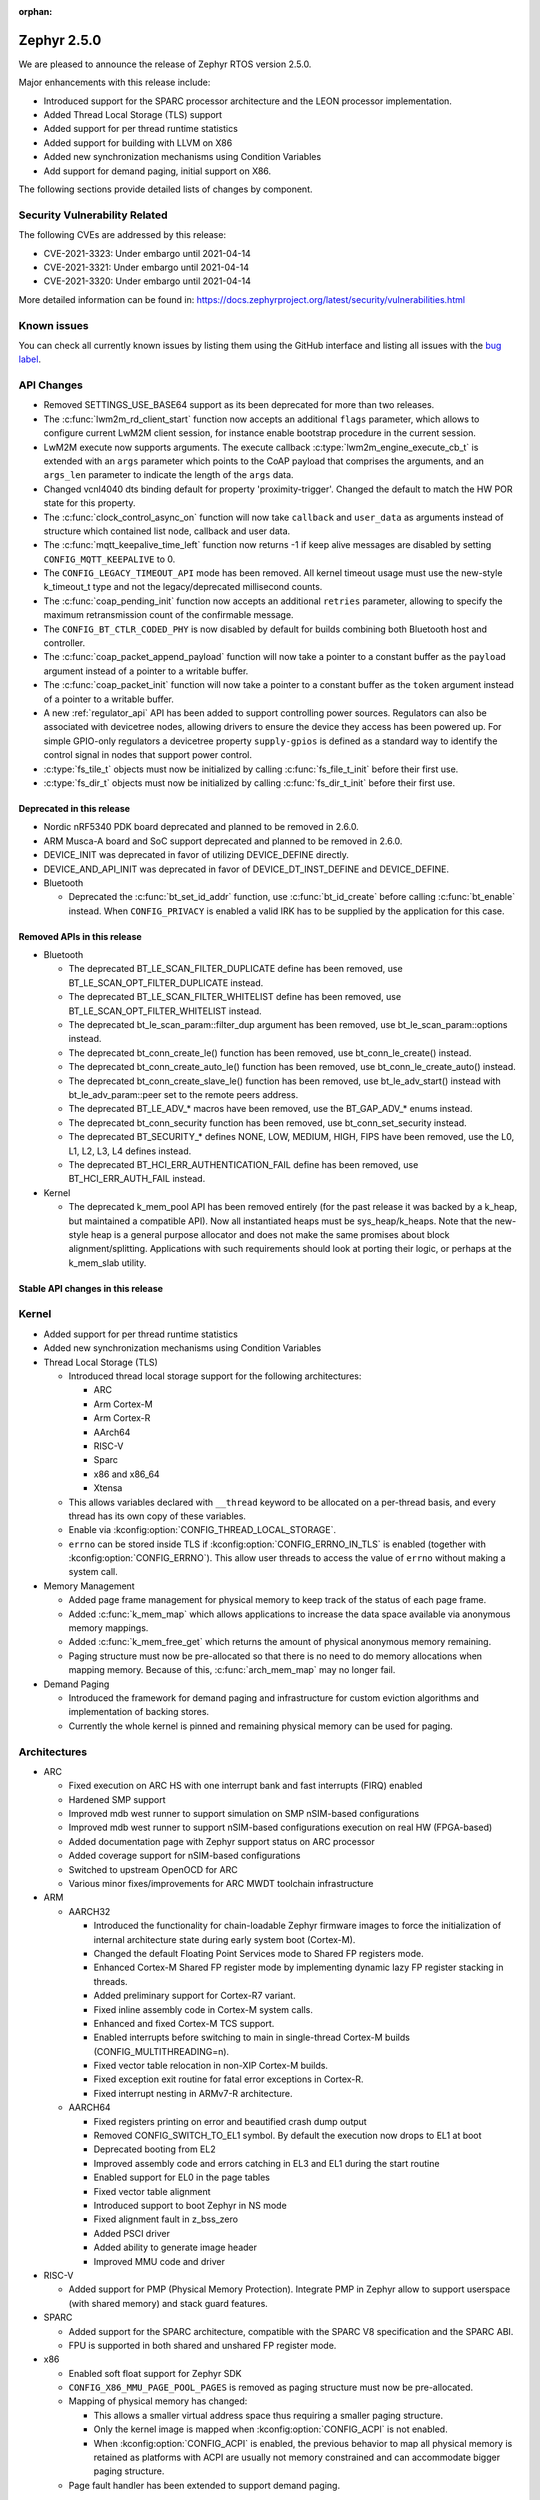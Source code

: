 :orphan:

.. _zephyr_2.5:

Zephyr 2.5.0
#############

We are pleased to announce the release of Zephyr RTOS version 2.5.0.

Major enhancements with this release include:

* Introduced support for the SPARC processor architecture and the LEON
  processor implementation.
* Added Thread Local Storage (TLS) support
* Added support for per thread runtime statistics
* Added support for building with LLVM on X86
* Added new synchronization mechanisms using Condition Variables
* Add support for demand paging, initial support on X86.

The following sections provide detailed lists of changes by component.

Security Vulnerability Related
******************************

The following CVEs are addressed by this release:

* CVE-2021-3323: Under embargo until 2021-04-14
* CVE-2021-3321: Under embargo until 2021-04-14
* CVE-2021-3320: Under embargo until 2021-04-14

More detailed information can be found in:
https://docs.zephyrproject.org/latest/security/vulnerabilities.html

Known issues
************

You can check all currently known issues by listing them using the GitHub
interface and listing all issues with the `bug label
<https://github.com/zephyrproject-rtos/zephyr/issues?q=is%3Aissue+is%3Aopen+label%3Abug>`_.

API Changes
***********

* Removed SETTINGS_USE_BASE64 support as its been deprecated for more than
  two releases.

* The :c:func:`lwm2m_rd_client_start` function now accepts an additional
  ``flags`` parameter, which allows to configure current LwM2M client session,
  for instance enable bootstrap procedure in the current session.

* LwM2M execute now supports arguments. The execute callback
  :c:type:`lwm2m_engine_execute_cb_t` is extended with an ``args`` parameter
  which points to the CoAP payload that comprises the arguments, and an
  ``args_len`` parameter to indicate the length of the ``args`` data.

* Changed vcnl4040 dts binding default for property 'proximity-trigger'.
  Changed the default to match the HW POR state for this property.

* The :c:func:`clock_control_async_on` function will now take ``callback`` and
  ``user_data`` as arguments instead of structure which contained list node,
  callback and user data.

* The :c:func:`mqtt_keepalive_time_left` function now returns -1 if keep alive
  messages are disabled by setting ``CONFIG_MQTT_KEEPALIVE`` to 0.

* The ``CONFIG_LEGACY_TIMEOUT_API`` mode has been removed.  All kernel
  timeout usage must use the new-style k_timeout_t type and not the
  legacy/deprecated millisecond counts.

* The :c:func:`coap_pending_init` function now accepts an additional ``retries``
  parameter, allowing to specify the maximum retransmission count of the
  confirmable message.

* The ``CONFIG_BT_CTLR_CODED_PHY`` is now disabled by default for builds
  combining both Bluetooth host and controller.

* The :c:func:`coap_packet_append_payload` function will now take a pointer to a
  constant buffer as the ``payload`` argument instead of a pointer to a writable
  buffer.

* The :c:func:`coap_packet_init` function will now take a pointer to a constant
  buffer as the ``token`` argument instead of a pointer to a writable buffer.

* A new :ref:`regulator_api` API has been added to support controlling power
  sources.  Regulators can also be associated with devicetree nodes, allowing
  drivers to ensure the device they access has been powered up.  For simple
  GPIO-only regulators a devicetree property ``supply-gpios`` is defined as a
  standard way to identify the control signal in nodes that support power
  control.

* :c:type:`fs_tile_t` objects must now be initialized by calling
  :c:func:`fs_file_t_init` before their first use.

* :c:type:`fs_dir_t` objects must now be initialized by calling
  :c:func:`fs_dir_t_init` before their first use.

Deprecated in this release
==========================

* Nordic nRF5340 PDK board deprecated and planned to be removed in 2.6.0.
* ARM Musca-A board and SoC support deprecated and planned to be removed in 2.6.0.

* DEVICE_INIT was deprecated in favor of utilizing DEVICE_DEFINE directly.

* DEVICE_AND_API_INIT was deprecated in favor of DEVICE_DT_INST_DEFINE and
  DEVICE_DEFINE.

* Bluetooth

  * Deprecated the :c:func:`bt_set_id_addr` function, use :c:func:`bt_id_create`
    before calling :c:func:`bt_enable` instead. When ``CONFIG_PRIVACY`` is
    enabled a valid IRK has to be supplied by the application for this case.

Removed APIs in this release
============================

* Bluetooth

  * The deprecated BT_LE_SCAN_FILTER_DUPLICATE define has been removed,
    use BT_LE_SCAN_OPT_FILTER_DUPLICATE instead.
  * The deprecated BT_LE_SCAN_FILTER_WHITELIST define has been removed,
    use BT_LE_SCAN_OPT_FILTER_WHITELIST instead.
  * The deprecated bt_le_scan_param::filter_dup argument has been removed,
    use bt_le_scan_param::options instead.
  * The deprecated bt_conn_create_le() function has been removed,
    use bt_conn_le_create() instead.
  * The deprecated bt_conn_create_auto_le() function has been removed,
    use bt_conn_le_create_auto() instead.
  * The deprecated bt_conn_create_slave_le() function has been removed,
    use bt_le_adv_start() instead with bt_le_adv_param::peer set to the remote
    peers address.
  * The deprecated BT_LE_ADV_* macros have been removed,
    use the BT_GAP_ADV_* enums instead.
  * The deprecated bt_conn_security function has been removed,
    use bt_conn_set_security instead.
  * The deprecated BT_SECURITY_* defines NONE, LOW, MEDIUM, HIGH, FIPS have been
    removed, use the L0, L1, L2, L3, L4 defines instead.
  * The deprecated BT_HCI_ERR_AUTHENTICATION_FAIL define has been removed,
    use BT_HCI_ERR_AUTH_FAIL instead.

* Kernel

  * The deprecated k_mem_pool API has been removed entirely (for the
    past release it was backed by a k_heap, but maintained a
    compatible API).  Now all instantiated heaps must be
    sys_heap/k_heaps.  Note that the new-style heap is a general
    purpose allocator and does not make the same promises about block
    alignment/splitting.  Applications with such requirements should
    look at porting their logic, or perhaps at the k_mem_slab utility.

Stable API changes in this release
==================================

Kernel
******

* Added support for per thread runtime statistics
* Added new synchronization mechanisms using Condition Variables
* Thread Local Storage (TLS)

  * Introduced thread local storage support for the following architectures:

    * ARC
    * Arm Cortex-M
    * Arm Cortex-R
    * AArch64
    * RISC-V
    * Sparc
    * x86 and x86_64
    * Xtensa

  * This allows variables declared with ``__thread`` keyword to be allocated
    on a per-thread basis, and every thread has its own copy of these
    variables.
  * Enable via :kconfig:option:`CONFIG_THREAD_LOCAL_STORAGE`.
  * ``errno`` can be stored inside TLS if :kconfig:option:`CONFIG_ERRNO_IN_TLS`
    is enabled (together with :kconfig:option:`CONFIG_ERRNO`). This allow user
    threads to access the value of ``errno`` without making a system call.

* Memory Management

  * Added page frame management for physical memory to keep track of
    the status of each page frame.
  * Added :c:func:`k_mem_map` which allows applications to increase
    the data space available via anonymous memory mappings.
  * Added :c:func:`k_mem_free_get` which returns the amount of
    physical anonymous memory remaining.
  * Paging structure must now be pre-allocated so that there is no need
    to do memory allocations when mapping memory. Because of this,
    :c:func:`arch_mem_map` may no longer fail.

* Demand Paging

  * Introduced the framework for demand paging and infrastructure for
    custom eviction algorithms and implementation of backing stores.
  * Currently the whole kernel is pinned and remaining physical memory
    can be used for paging.

Architectures
*************

* ARC

  * Fixed execution on ARC HS with one interrupt bank and fast interrupts (FIRQ)
    enabled
  * Hardened SMP support
  * Improved mdb west runner to support simulation on SMP nSIM-based
    configurations
  * Improved mdb west runner to support nSIM-based configurations execution
    on real HW (FPGA-based)
  * Added documentation page with Zephyr support status on ARC processor
  * Added coverage support for nSIM-based configurations
  * Switched to upstream OpenOCD for ARC
  * Various minor fixes/improvements for ARC MWDT toolchain infrastructure

* ARM

  * AARCH32

    * Introduced the functionality for chain-loadable Zephyr
      firmware images to force the initialization of internal
      architecture state during early system boot (Cortex-M).
    * Changed the default Floating Point Services mode to
      Shared FP registers mode.
    * Enhanced Cortex-M Shared FP register mode by implementing
      dynamic lazy FP register stacking in threads.
    * Added preliminary support for Cortex-R7 variant.
    * Fixed inline assembly code in Cortex-M system calls.
    * Enhanced and fixed Cortex-M TCS support.
    * Enabled interrupts before switching to main in single-thread
      Cortex-M builds (CONFIG_MULTITHREADING=n).
    * Fixed vector table relocation in non-XIP Cortex-M builds.
    * Fixed exception exit routine for fatal error exceptions in
      Cortex-R.
    * Fixed interrupt nesting in ARMv7-R architecture.


  * AARCH64

    * Fixed registers printing on error and beautified crash dump output
    * Removed CONFIG_SWITCH_TO_EL1 symbol. By default the execution now drops
      to EL1 at boot
    * Deprecated booting from EL2
    * Improved assembly code and errors catching in EL3 and EL1 during the
      start routine
    * Enabled support for EL0 in the page tables
    * Fixed vector table alignment
    * Introduced support to boot Zephyr in NS mode
    * Fixed alignment fault in z_bss_zero
    * Added PSCI driver
    * Added ability to generate image header
    * Improved MMU code and driver

* RISC-V

  * Added support for PMP (Physical Memory Protection).
    Integrate PMP in Zephyr allow to support userspace (with shared
    memory) and stack guard features.

* SPARC

  * Added support for the SPARC architecture, compatible with the SPARC V8
    specification and the SPARC ABI.
  * FPU is supported in both shared and unshared FP register mode.

* x86

  * Enabled soft float support for Zephyr SDK
  * ``CONFIG_X86_MMU_PAGE_POOL_PAGES`` is removed as paging structure
    must now be pre-allocated.
  * Mapping of physical memory has changed:

    * This allows a smaller virtual address space thus requiring a smaller
      paging structure.
    * Only the kernel image is mapped when :kconfig:option:`CONFIG_ACPI` is not enabled.
    * When :kconfig:option:`CONFIG_ACPI` is enabled, the previous behavior to map
      all physical memory is retained as platforms with ACPI are usually not
      memory constrained and can accommodate bigger paging structure.

  * Page fault handler has been extended to support demand paging.

Boards & SoC Support
********************

* Added support for these SoC series:

  * Cypress PSoC-63
  * Intel Elkhart Lake

* Made these changes in other SoC series:

* Changes for ARC boards:

  * Added icount support for ARC QEMU boards
  * Added MWDT compiler options for HSDK board
  * Added missing taps into JTAG chain for the dual-core configuration of the
    HSDK board

* Added support for these ARM boards:

  * Cypress CY8CKIT_062_BLE board

* Added support for these x86 boards:

  * Elkhart Lake CRB board
  * ACRN configuration on Elkhart Lake CRB board
  * Slim Bootloader configuration on Elkhart Lake CRB board

* Added support for these SPARC boards:

  * GR716-MINI LEON3FT microcontroller development board
  * Generic LEON3 board configuration for GRLIB FPGA reference designs
  * SPARC QEMU for emulating LEON3 processors and running kernel tests

* Added support for these NXP boards:

  * LPCXpresso55S28
  * MIMXRT1024-EVK

* Added support for these STM32 boards and SoCs :

  * Cortex-M Trace Reference Board V1.2 (SEGGER TRB STM32F407)
  * MikroE Clicker 2 for STM32
  * STM32F103RCT6 Mini
  * ST Nucleo F303K8
  * ST Nucleo F410RB
  * ST Nucleo H723ZG
  * ST Nucleo L011K4
  * ST Nucleo L031K6
  * ST Nucleo L433RC-P
  * ST STM32L562E-DK Discovery
  * STM32F105xx and STM32F103xG SoC variants
  * STM32G070xx SoC variants
  * STM32G474xB/C SoC variants
  * STM32L071xx SoC variants
  * STM32L151xC and STM32L152xC SoC variants

* Made these global changes in STM32 boards and SoC series:

  * Pin control configuration is now done through devicetree and existing
    macros to configure pins in pinmux.c files are tagged as deprecated.
    The new pin settings are provided thanks to .dtsi files distributed in
    hal_stm32 module.
  * Generic LL headers, also distributed in hal_stm32 module, are now available
    to abstract series references in drivers.
  * Hardware stack protection is now default on all boards with enabled MPU
    (SRAM > 64K ), excluding F0/G0/L0 series.
  * West flash STM32CubeProgrammer runner was added as a new option for STM32
    boards flashing (to be installed separately).

* Made these changes in other boards:

  * CY8CKIT_062_WIFI_BT_M0: was renamed to CY8CKIT_062_WIFI_BT.
  * CY8CKIT_062_WIFI_BT_M4: was moved into CY8CKIT_062_WIFI_BT.
  * CY8CKIT_062_WIFI_BT: Now M0+/M4 are at same common board.
  * nRF5340 DK: Selected TF-M as the default Secure Processing Element
    (SPE) when building Zephyr for the non-secure domain.
  * SAM4E_XPRO: Added support to SAM-BA ROM bootloader.
  * SAM4S_XPLAINED: Added support to SAM-BA ROM bootloader.
  * Extended LPCXpresso55S69 to support dual-core.
  * Enhanced MIMXRT1064-EVK to support QSPI flash storage and LittleFS.
  * Updated MIMXRT685-EVK to increase the core clock frequency.
  * Updated NXP i.MX RT, Kinetis, and LPC boards to enable hardware stack
    protection by default.
  * Fixed Segger RTT and SystemView support on NXP i.MX RT boards.
  * Demand paging is turned on by default for ``qemu_x86_tiny``.
  * Updated zefi.py to use cross-compiler while building Zephyr.
  * Enabled code coverage report for ``qemu_x86_64``.
  * Removed support for legacy APIC timer driver.
  * Added common memory linker for x86 SoCs.
  * Enabled configuration to reserve the first megabyte in x86 SoCs.

* Added support for these following shields:

  * Inventek es-WIFI shield
  * Sharp memory display generic shield

Drivers and Sensors
*******************

* ADC

  * Added support for ADC on STM32G0 Series.
  * Introduced the ``adc_sequence_options::user_data`` field.

* CAN

  * We reworked the configuration API.
    A user can now specify the timing manually (define prop segment,
    phase segment1, phase segment2, and prescaler) or use a newly introduced
    algorithm to calculate optimal timing values from a bitrate and sample point.
    The bitrate and sample point can be specified in the devicetree too.
    It is possible to change the timing values at runtime now.

  * We reworked the zcan_frame struct due to undefined behavior.
    The std_id (11-bit) and ext_id (29-bit) are merged to a single id
    field (29-bit). The union of both IDs was removed.

  * We made the CANbus API CAN-FD compatible.
    The zcan_frame data-field can have a size of >8 bytes now.
    A flag was introduced to mark a zcan_frame as CAN-FD frame.
    A flag was introduced that enables a bitrate switch in CAN-FD frames.
    The configuration API supports an additional timing parameter for the CAN-FD
    data-phase.

  * drivers are converted to use the new DEVICE_DT_* macros.

* Clock Control

  * Added NXP LPC driver.

* DAC

  * STM32: Enabled support for G0 and H7 series.
  * Added TI DACx3608 driver.

* DMA

  * kmalloc was removed from STM32 DMAMUX driver initialization.

* EEPROM

  * Marked the EEPROM API as stable.
  * Added support for AT24Cxx devices.

* Ethernet

  * Added support for Distributed Switch Architecture (DSA) devices.
    Currently only ip_k66f board supports DSA.
  * Added support for w5500 Ethernet controller.
  * Reworked the NXP MCUX driver to use DT_INST_FOREACH.

* Flash

  * CONFIG_NORDIC_QSPI_NOR_QE_BIT has been removed.  The
    quad-enable-requirements devicetree property should be used instead.
  * MPU_ALLOW_FLASH_WRITE is now default on STM32 boards when MPU is enabled.
  * Add driver for STM32H7 and STM32L1 SoC series.
  * Add QSPI NOR Flash controller support for STM32 family.
  * Added NXP LPC legacy flash driver.
  * Added NXP FlexSPI flash driver for i.MX RT SoCs.
  * Added support for nRF53 Series SoCs in the nRF QSPI NOR flash driver
    (nrf_qspi_nor).

* GPIO

  * Added Cypress PSoC-6 driver.
  * Added Atmel SAM4L driver.

* Hardware Info

  * Added Cypress PSoC-6 driver.

* I2C

  * Added driver support for lmx6x, it8xxx2, and npcx7 platforms.
  * Added Atmel SAM4L TWIM driver.
  * Added I2C slave support in the microchip i2c driver.
  * Reversed 2.4 decision to downgrade I2C eeprom slave driver to a
    test.  It's a driver again.

* I2S

* IEEE 802.15.4

  * nRF:

    * Added IEEE 802.15.4 support for nRF5340.
    * Added support for failed rx notification.

  * cc13xx/cc26xx:

    * Added multi-protocol radio support.
    * Added sub-ghz support.
    * Added raw mode support.

* Interrupt Controller

  * Added Cypress PSoC-6 Cortex-M0+ interrupt multiplexer driver.

* memc

  * Added FMC/SDRAM memory controller for STM32 family

* Modem

  * Improved RX with HW flow control in modem interface API.
  * Improved reading from interface in command handler.
  * Fixed race condition when waiting on cmd reply.
  * Added support for Quectel bg95 modem.
  * Constified modem command structures to reduce RAM usage.

  * hl7800:

    * Fixed buffer handling issues.
    * Fixed setting DNS address.
    * Fixed file open in fw update.
    * Fixed cases where socket would not close.

  * sara-r4:

    * Added sanity timeout for @ prompt.
    * Fixed redundant wait after sendto.
    * Improved offload_sendmsg() support.
    * Added Kconfig to configure RSSI work.
    * Added direct CMD to catch @ when sending data.
    * Sanitize send_socket_data() semaphore handling.

  * bg96:

    * Fixed UDP packet management.

  * GSM:

    * Added start/stop API support so that application can turn off
      the GSM/PPP modem if needed to save power.
    * Avoid wrapping each byte in muxing headers in PPP.
    * Added support to remove PPP IPv4 ipcp address on network down.

* PECI

* Pinmux

  * STM32 pinmux driver has been reworked to allow pin configuration using
    devicetree definitions. The previous C macros are now deprecated.

* PWM

  * Added support for generating PWM signal based on RTC in the pwm_nrf5_sw
    driver.
  * Added optional API for capturing the PWM pulse width and period.
  * Added PWM capture driver for the NXP Kinetis Pulse Width Timer (PWT).
  * Removed the DesignWare and PCA9685 controller drivers.

* Sensor

  * Fixed current conversion to milliamps in the MAX17055 driver.
  * Added multi-instance support to the FXOS8700, IIS2DLPC, and IIS2ICLX
    drivers.
  * Added Invensense ICM42605 driver.
  * Added NXP MCUX ACMP driver.
  * Fixed gyro units in the FXAS21002 driver.
  * Fixed pressure and temperature registers in the DPS310 driver.
  * Added I2C support to the BMI160 driver.
  * Added IIS2ICLX driver.
  * Aligned ST sensor drivers to stmemsc HAL i/f v1.03.
  * Fixed temperature units in the IIS2MDC driver.
  * Added emulator for Bosch BMI160 accelerometer.
  * Added device power management support to the LIS2MDL driver.

* Serial

  * Added ASYNC API support on STM32 family.

* SPI

  * Enhanced NXP MCUX Flexcomm driver to support DMA.

* Timer

* USB

  * Reworked nrfx driver to use mem_slab for event elements and
    and static memory for OUT endpoints.
  * Fixed ZLP handling for nrfx driver.
  * Added support for USB Device mode on STM32F105xx parts.

* Video

* Watchdog

  * Added NXP i.MX RT driver.

* WiFi

  * eswifi:

    * Added uart bus interface. This enables all Inventek modules with
      IWIN AT Commands firmware.

  * esp:

    * Fixed thread-safety access on esp_socket operations.
    * Fixed scheduling each RX packet on separate work thread.
    * Fixed initializing socket work structures only once.
    * Reworked +IPD and +CIPRECVDATA handling.
    * Stopped locking scheduler when sending data.
    * Added DHCP/Static IP Support.
    * Added support using DNS servers.
    * Enhanced CWMODE support.
    * Added support for configuring hostname.
    * Added support for power-gpios to enable ESP module.
    * Added support 32-bit length in +IPD.
    * Added support for reconfiguring UART baudrate after initial communication.
    * Improved packet allocation failure handling by closing stream sockets.

Networking
**********

* CoAP:

  * Fixed discovery response formatting according to RFC6690.
  * Randomized initial ACK timeout.
  * Reworked pending retransmission logic.
  * Fixed long options encoding.

* DHCPv4:

  * Added start/bound/stop network management events for DHCPv4.
  * Fixed timeout scheduling with multiple network interfaces.
  * Fixed timeout on entry to bound state.
  * Fixed invalid timeout on send failure.
  * Fixed bounds checking in timeout.
  * Fixed endian issue.
  * Added randomization to message interval.
  * Limited message interval to a maximum of 64 seconds.

* DNS:

  * Added resolving literal IP addresses even when DNS is disabled.
  * Added support for DNS Service Discovery (dns-sd).
  * Fixed getaddrinfo() to respect socket type hints.

* HTTP:

  * Added chunked encoding body support to HTTP client API.

* IPv6:

  * Tweaked IPv6 DAD and RS timeout handling.
  * Fixed multiple endian issues.
  * Fixed unaligned access to IPv6 address.

* LwM2M:

  * Added dimension discovery support.
  * Implemented bootstrap discovery.
  * Fixed message find based on pending/reply.
  * Reworked bootstrap DELETE operation.
  * Added path generation macro.
  * Added a way to notify the application on network error.
  * Added a callback to notify socket errors to applications.
  * Send Registration Update on lifetime changes.
  * Fixed PULL FW update in case of URI parse errors.
  * Fixed separate response handling.
  * Start notify sequence numbers on 0.
  * Enhanced packing of TLV integers more efficiently.
  * Improved token generation.
  * Fixed the bootstrap to be optional.

* Misc:

  * Allow user to select pre-emptive or co-operative RX/TX threads.
  * Refactored RX and TX thread priorities.
  * Only start the network logging backend if the autostarting is enabled.
  * Added support for simultaneous UDP/TCP and raw sockets in applications.
  * Enabled solicit node multicast group registration for Bluetooth IPSP
    connections.
  * Added net_buf_remove API to manipulate data at the end of network buffers.
  * Added checks to syslog-net that ensure immediate logging mode is not set as
    the network logging is not compatible with it.
  * Implemented SO_RCVTIMEO socket receive timeout option.
  * Added support to update unique hostname on link address changes.
  * Added locking to IPv6, CAN and packet socket bind calls.
  * Added network management events monitor support.

* MQTT:

  * Reset client state before notifying application with MQTT_EVT_DISCONNECT event.

* OpenThread:

  * Added support for RCP (Radio Co-Processor) mode.
  * Made radio workqueue stack size configurable.
  * Added joining thread multicast addresses which are added to Zephyr.
  * Added SRP Kconfig options.
  * Enabled CSL and TREL config options.
  * Added option to enable software CSMA backoff.
  * Added support to configure platform info.
  * Added Kconfigs to change values in Zephyr.
  * Removed unused defines from platform configuration.

* Samples:

  * Added TagoIO IoT Cloud HTTP post sample.
  * Fixed the return code in MQTT Docker tests.
  * Added support to allow DHCPv4 or manually set addresses in zperf sample.
  * Use IPv4 instead of IPv6 in coap-server to support Docker based testing.
  * Added connection manager support to dumb_http_server_mt sample.
  * Added support for large file in dumb_http_server_mt sample.
  * Added support for running the gptp sample X seconds to support Docker based testing.
  * Added Docker based testing to http_client sample.
  * Refractored code structure and reduced RAM usage of civetweb sample.
  * Added suspend/resume shell commands to gsm_modem sample.
  * Added Docker based testing support to network logging sample.

* TCP:

  * The new TCP stack is enabled by default. Legacy TCP stack is deprecated but
    still available and scheduled for removal in next 2.6 release.
  * Added support to queue received out-of-order TCP data.
  * Added connection termination if the TCP handshake is not finalized.
  * Enhanced received TCP RST packet handling.
  * Fixed TCP connection from Windows 10.

* TLS:

  * Use Maximum Fragment Length (MFL) extension by default.
  * Added ALPN extension option to TLS.
  * Fixed TLS context leak on socket allocation failure.

Bluetooth
*********

* Host

  * When privacy has been enabled in order to advertise towards a
    privacy-enabled peer the BT_LE_ADV_OPT_DIR_ADDR_RPA option must now
    be set, same as when privacy has been disabled.

* Mesh

  * The ``bt_mesh_cfg_srv`` structure has been deprecated in favor of a
    standalone Heartbeat API and Kconfig entries for default state values.


* BLE split software Controller

* HCI Driver

USB
***

* USB synchronous transfer

  * Fixed possible deadlock in usb_transfer_sync().
  * Check added to prevent starting new transfer if an other transfer is
    already ongoing on same endpoint.

* USB DFU class

  * Made USB DFU class compatible with the target configuration that does not
    have a secondary image slot.
  * Support to use USB DFU within MCUBoot with single application slot mode.
  * Separate PID for DFU mode added to avoid problems caused by the host OS
    caching the remaining descriptors when switching to DFU mode.
  * Added timer for appDETACH state and revised descriptor handling to
    meet specification requirements.

* USB HID class

  * Reworked transfer handling after suspend and resume events.

* Samples

  * Reworked disk and FS configuration in MSC sample. MSC sample can be
    built with none or one of two supported file systems, LittleFS or FATFS.
    Disk subsystem can be flash or RAM based.

Build and Infrastructure
************************

* Improved support for additional toolchains:

* Devicetree

  * Support for legacy devicetree macros via
    ``CONFIG_LEGACY_DEVICETREE_MACROS`` was removed. All devicetree-based code
    should be using the new devicetree API introduced in Zephyr 2.3 and
    documented in :ref:`dt-from-c`. Information on flash partitions has moved
    to :ref:`flash_map_api`.
  * It is now possible to resolve at build time the device pointer associated
    with a device that is defined in devicetree, via ``DEVICE_DT_GET``.  See
    :ref:`dt-get-device`.
  * Enhanced support for enumerated property values via new macros:

    - :c:macro:`DT_ENUM_IDX_OR`
    - :c:macro:`DT_ENUM_TOKEN`
    - :c:macro:`DT_ENUM_UPPER_TOKEN`

  * New hardware specific macros:

    - :c:macro:`DT_GPIO_CTLR_BY_IDX`
    - :c:macro:`DT_GPIO_CTLR`
    - :c:macro:`DT_MTD_FROM_FIXED_PARTITION`

  * Miscellaneous new node-related macros:

    - :c:macro:`DT_GPARENT`
    - :c:macro:`DT_INVALID_NODE`
    - :c:macro:`DT_NODE_PATH`
    - :c:macro:`DT_SAME_NODE`

  * Property access macro changes:

    - :c:macro:`DT_PROP_BY_PHANDLE_IDX_OR`: new macro
    - :c:macro:`DT_PROP_HAS_IDX` now expands to a literal 0 or 1, not an
      expression that evaluates to 0 or 1

  * Dependencies between nodes are now exposed via new macros:

    - :c:macro:`DT_DEP_ORD`, :c:macro:`DT_INST_DEP_ORD`
    - :c:macro:`DT_REQUIRES_DEP_ORDS`, :c:macro:`DT_INST_REQUIRES_DEP_ORDS`
    - :c:macro:`DT_SUPPORTS_DEP_ORDS`, :c:macro:`DT_INST_SUPPORTS_DEP_ORDS`

* West

  * Improve bossac runner. It supports now native ROM bootloader for Atmel
    MCUs and extended SAM-BA bootloader like Arduino and Adafruit UF2. The
    devices supported depend on bossac version inside Zephyr SDK or in users
    path. The recommended Zephyr SDK version is 0.12.0 or newer.

Libraries / Subsystems
**********************

* File systems

  * API

    * Added :c:func:`fs_file_t_init` function for initialization of
      :c:type:`fs_file_t` objects.

    * Added :c:func:`fs_dir_t_init` function for initialization of
      :c:type:`fs_dir_t` objects.

  * ``CONFIG_FS_LITTLEFS_FC_MEM_POOL`` has been deprecated and
    should be replaced by :kconfig:option:`CONFIG_FS_LITTLEFS_FC_HEAP_SIZE`.

* Management

  * MCUmgr

    * Added support for flash devices that have non-0xff erase value.
    * Added optional verification, enabled via
      :kconfig:option:`CONFIG_IMG_MGMT_REJECT_DIRECT_XIP_MISMATCHED_SLOT`, of an uploaded
      Direct-XIP binary, which will reject any binary that is not able to boot
      from base address of offered upload slot.

  * updatehub

    * Added support to Network Manager and interface overlays at UpdateHub
      sample. Ethernet is the default interface configuration and overlays
      can be used to change default configuration
    * Added WIFI overlay
    * Added MODEM overlay
    * Added IEEE 802.15.4 overlay [experimental]
    * Added BLE IPSP overlay as [experimental]
    * Added OpenThread overlay as [experimental].

* Settings

* Random

* POSIX subsystem

* Power management

  * Use a consistent naming convention using **pm_** namespace.
  * Overhaul power states. New states :c:enum:`pm_state` are more
    meaningful and ACPI alike.
  * Move residency information and supported power states to devicetree
    and remove related Kconfig options.
  * New power state changes notification API :c:struct:`pm_notifier`
  * Cleanup build options.

* LVGL

  * Library has been updated to minor release v7.6.1

* Storage

  * flash_map: Added API to get the value of an erased byte in the flash_area,
    see ``flash_area_erased_val()``.

* DFU

 * boot: Reworked using MCUBoot's bootutil_public library which allow to use
   API implementation already provided by MCUboot codebase and remove
   zephyr's own implementations.

* Crypto

  * mbedTLS updated to 2.16.9

HALs
****

* HALs are now moved out of the main tree as external modules and reside in
  their own standalone repositories.

MCUBoot
*******

* bootloader

  * Added hardening against hardware level fault injection and timing attacks,
    see ``CONFIG_BOOT_FIH_PROFILE_HIGH`` and similar kconfig options.
  * Introduced Abstract crypto primitives to simplify porting.
  * Added ram-load upgrade mode (not enabled for zephy-rtos yet).
  * Renamed single-image mode to single-slot mode,
    see ``CONFIG_SINGLE_APPLICATION_SLOT``.
  * Added patch for turning off cache for Cortex M7 before chain-loading.
  * Fixed bootstrapping in swap-move mode.
  * Fixed issue causing that interrupted swap-move operation might brick device
    if the primary image was padded.
  * Fixed issue causing that HW stack protection catches the chain-loaded
    application during its early initialization.
  * Added reset of Cortex SPLIM registers before boot.
  * Fixesd build issue that occurs if CONF_FILE contains multiple file paths
    instead of single file path.
  * Added watchdog feed on nRF devices. See ``CONFIG_BOOT_WATCHDOG_FEED`` option.
  * Removed the flash_area_read_is_empty() port implementation function.
  * Initialize the ARM core configuration only when selected by the user,
    see ``CONFIG_MCUBOOT_CLEANUP_ARM_CORE``.
  * Allow the final data chunk in the image to be unaligned in
    the serial-recovery protocol.
  * Kconfig: allow xip-revert only for xip-mode.
  * ext: tinycrypt: update ctr mode to stream.
  * Use minimal CBPRINTF implementation.
  * Configure logging to LOG_MINIMAL by default.
  * boot: cleanup NXP MPU configuration before boot.
  * Fix nokogiri<=1.11.0.rc4 vulnerability.
  * bootutil_public library was extracted as code which is common API for
    MCUboot and the DFU application, see ``CONFIG_MCUBOOT_BOOTUTIL_LIB``

* imgtool

  * Print image digest during verify.
  * Add possibility to set confirm flag for hex files as well.
  * Usage of --confirm implies --pad.
  * Fixed 'custom_tlvs' argument handling.
  * Add support for setting fixed ROM address into image header.
  * Fixed verification with protected TLVs.


Trusted-Firmware-M
******************

* Synchronized Trusted-Firmware-M module to the upstream v1.2.0 release.

Documentation
*************

Tests and Samples
*****************

  * A sample was added to demonstrate how to use the ADC driver API.
  * Sanitycheck script was renamed to twister

Issue Related Items
*******************

These GitHub issues were addressed since the previous 2.4.0 tagged
release:

* :github:`32221` - Sporadic kernel panics on stm32g4 flash erase/writes
* :github:`32203` - Cannot set static address when using hci_usb or hci_uart on nRF5340 attached to Linux Host
* :github:`32181` - samples: tests: Tests from samples/boards/nrf/nrfx fail
* :github:`32179` - samples: tests: Tests from samples/subsys/usb/audio fail
* :github:`32112` - intel_adsp_cavs15: a part of testcases run failed with same error
* :github:`31819` - intel_adsp_cavs15: signing not correct thus download firmware failed
* :github:`31675` - [Coverity CID :216790] Division or modulo by zero in tests/drivers/can/timing/src/main.c
* :github:`31607` - Bluetooth: host: bt_conn_auth_cb callbacks are not called when pairing to BLE 4.1 central in BT_SECURITY_L4 mode.
* :github:`28685` - Bluetooth: Characteristic unsubscribe under indication load results in ATT timeout
* :github:`26495` - Make k_poll work with KERNEL_COHERENCE
* :github:`21033` - Read out heap space used and unallocated
* :github:`19655` - Milestones toward generalized representation of timeouts
* :github:`12028` - Enable 16550 UART driver on x86_64
* :github:`32206` - CMSIS-DSP support seems broken on link
* :github:`32194` - Source files missing specification of SPDX-License-Identifier in comments
* :github:`32167` - Bluetooth: controller: conformance testcase failures
* :github:`32153` - Use of deprecated macro's in dma_iproc_pax_v1, and dma_iproc_pax_v2
* :github:`32152` - DEVICE_AND_API_INIT and DEVICE_INIT deprecation marking is not working
* :github:`32151` - Use of deprecated macro's in icm42605
* :github:`32143` - AArch64 idle loop corrupts IRQ state with CONFIG_TRACING
* :github:`32142` - dtc: Unrecognized check name "unique_unit_address_if_enabled"
* :github:`32136` - z_unpend1_no_timeout non-atomic
* :github:`32095` - guiconfig search fails
* :github:`32078` - build error with llvm: samples/subsys/fs/littlefs
* :github:`32070` - How to manage power consumption when working with peripheral_hr sample on NRF52832
* :github:`32067` - Bluetooth: Mesh: Devkey and addr not stored correctly
* :github:`32064` - Minimal libc malloc() is unprotected
* :github:`32059` - Getting Started - Windows - Toolchain not found
* :github:`32048` - doc: power management: Remove references to previous PM states terminology
* :github:`32046` - LMP90xxx ADC driver fails to initialise more than one instance
* :github:`32045` - boards: Inaccurate values for ram/flash in nrf5340dk_nrf5340_cpuapp.yaml
* :github:`32040` - BT_AUDIO_UNICAST selection rejected in nightly tests
* :github:`32033` - Bluetooth mesh : LPN doesn't receive messages from Friend
* :github:`32030` - dma: stm32: remove dump stream info in irq
* :github:`32015` - Thread local storage is broken when adding more thread variables
* :github:`32014` - Is there a sample that uses SAADC (analog to digital converter)?
* :github:`32007` - Wrong clock value at USART1 in STM32F2 dtsi file
* :github:`32005` - stm32: async uart tests fail
* :github:`32002` - Cannot build encrypted images on Zephyr
* :github:`31996` - tests/bluetooth/init/bluetooth.init.test_ctlr_peripheral_iso fails to build on a few platforms
* :github:`31994` - drivers: flash: stm32h7: fix int/long int warnings
* :github:`31989` - nrfx_uarte serial driver does not go to low power mode after setting off state
* :github:`31976` - dma: loop_transfer issue on nucleo_wb55rg
* :github:`31973` - Stm32 uart async driver changes offset after callback
* :github:`31952` - Linking fails with latest master on ARM64 platform
* :github:`31948` - tests: drivers: spi: spi_loopback: became skipped whereas it used to be run
* :github:`31947` - Cleanup devicetree warnings generated by dtc
* :github:`31946` - arm,arm-timer dts compatible should be arm,armv8-timer
* :github:`31944` - flashing not working with openocd runner
* :github:`31938` - Invalid SPDX license identifier used in file
* :github:`31937` - sample.bluetooth.peripheral_hr_rv32m1_vega_ri5cy does not build
* :github:`31930` - uart_nrfx_uarte: ``CONFIG_UART_ASYNC_API`` with ``CONFIG_PM_DEVICE`` breaks
* :github:`31928` - usb loopback not work on nrf52840
* :github:`31924` - IVSHMEM with ACRN not working
* :github:`31921` - west flash not working with pyocd
* :github:`31920` - BME280: Use of deprecated ``CONFIG_DEVICE_POWER_MANAGEMENT``
* :github:`31911` - Bluetooth: Mesh: Network buffer overflow on too long proxy messages
* :github:`31907` - settings: Unhandled error in NVS backend
* :github:`31905` - Question : Friend & Low power node with nRF52840
* :github:`31876` - west signing seems to be broken on windows
* :github:`31867` - samples/scheduler/metairq_dispatc failed on iotdk boards
* :github:`31858` - xtensa crt1.S hard coding
* :github:`31853` - Devicetree API - Getting GPIO details from pin
* :github:`31847` - BT ISO channel. error value set, but not returned.
* :github:`31836` - Correct values of _msg_len arg in BT_MESH_MODEL_PUB_DEFINE macro
* :github:`31835` - Type conflict (uint32_t) vs. (uint32_t:7) leads to overflow (276 vs. 20)
* :github:`31822` - tests: drivers: timer: Test drivers.timer.nrf_rtc_timer.stress fails on nrf52 platforms
* :github:`31817` - mec15xxevb_assy6853: tests/boards/mec15xxevb_assy6853/i2c_api/ failed
* :github:`31807` - USB DFU Broken for STM32L4
* :github:`31800` - west build; west build --board=qemu_x86   fails with "unknown BOARD"
* :github:`31797` - need 2.5 release notes on switch to k_heap from mem_pool
* :github:`31791` - samples: hello-world: extra slash in path
* :github:`31789` - samples/scheduler/metairq_dispatch: Regression after 30916 (sched: timeout: Do not miss slice timeouts)
* :github:`31782` - adc: test and sample failed on STM32
* :github:`31778` - Calling k_sem_give causes MPU Fault on nRF52833
* :github:`31769` - Twister:  AttributeError: 'NoneType' object has no attribute 'serial_pty'
* :github:`31767` - twister: rename variable p
* :github:`31749` - fs: fs_opendir can corrupt fs_dir_t object given via zdp parameter
* :github:`31741` - tests:subsys_canbus_isotp: mimxrt1060 meet recv timeout
* :github:`31735` - intel_adsp_cavs15: use twister to run kernel testcases has no output
* :github:`31733` - Unable to build socket can with frdm_k64f
* :github:`31729` - test: build fatal related testcase failed on qemu_cortex_m0 and run failed on qemu_nios2
* :github:`31727` - system_off fails to go into soft_off (deep sleep) state on cc1352r1_launchxl
* :github:`31726` - RISC-V MIV SoC clock rate is specified 100x too slow
* :github:`31721` - tests: nrf: posix: portability.posix.common.tls.newlib fails on nrf9160dk_nrf9160
* :github:`31704` - tests/bluetooth/init/bluetooth.init.test_ctlr_tiny Fails to build on nrf52dk_nrf52832
* :github:`31696` - UP |sup2| Celeron version (not the Atom one) has no console
* :github:`31693` - Bluetooth: controller: Compilation error when Encryption support is disabled
* :github:`31684` - intel_adsp_cavs15: Cannot download firmware of kernel testcases
* :github:`31681` - [Coverity CID :216796] Uninitialized scalar variable in tests/subsys/power/power_mgmt/src/main.c
* :github:`31680` - [Coverity CID :216795] Unchecked return value in tests/kernel/msgq/msgq_api/src/test_msgq_contexts.c
* :github:`31679` - [Coverity CID :216794] Pointless string comparison in tests/lib/devicetree/api/src/main.c
* :github:`31678` - [Coverity CID :216793] Division or modulo by zero in tests/ztest/error_hook/src/main.c
* :github:`31677` - [Coverity CID :216792] Out-of-bounds access in tests/net/lib/dns_addremove/src/main.c
* :github:`31676` - [Coverity CID :216791] Side effect in assertion in tests/lib/p4workq/src/main.c
* :github:`31674` - [Coverity CID :216788] Explicit null dereferenced in tests/ztest/error_hook/src/main.c
* :github:`31673` - [Coverity CID :216787] Wrong sizeof argument in tests/kernel/mem_heap/mheap_api_concept/src/test_mheap_api.c
* :github:`31672` - [Coverity CID :216786] Side effect in assertion in tests/kernel/threads/thread_apis/src/test_threads_cancel_abort.c
* :github:`31671` - [Coverity CID :216785] Side effect in assertion in tests/lib/p4workq/src/main.c
* :github:`31670` - [Coverity CID :216783] Side effect in assertion in tests/lib/p4workq/src/main.c
* :github:`31669` - [Coverity CID :215715] Unchecked return value in tests/subsys/fs/littlefs/src/testfs_mount_flags.c
* :github:`31668` - [Coverity CID :215714] Unchecked return value in tests/subsys/fs/fs_api/src/test_fs_mount_flags.c
* :github:`31667` - [Coverity CID :215395] Out-of-bounds access in tests/net/lib/dns_sd/src/main.c
* :github:`31666` - [Coverity CID :215394] Out-of-bounds access in tests/net/lib/dns_sd/src/main.c
* :github:`31665` - [Coverity CID :215393] Argument cannot be negative in tests/net/lib/dns_sd/src/main.c
* :github:`31664` - [Coverity CID :215390] Argument cannot be negative in tests/net/lib/dns_sd/src/main.c
* :github:`31663` - [Coverity CID :215389] Out-of-bounds access in tests/net/lib/dns_sd/src/main.c
* :github:`31662` - [Coverity CID :215388] Argument cannot be negative in tests/net/lib/dns_sd/src/main.c
* :github:`31661` - [Coverity CID :215387] Out-of-bounds access in tests/net/lib/dns_sd/src/main.c
* :github:`31660` - [Coverity CID :215385] Out-of-bounds access in tests/net/lib/dns_sd/src/main.c
* :github:`31659` - [Coverity CID :215384] Out-of-bounds access in tests/net/lib/dns_sd/src/main.c
* :github:`31658` - [Coverity CID :215383] Argument cannot be negative in tests/net/lib/dns_sd/src/main.c
* :github:`31657` - [Coverity CID :215382] Operands don't affect result in tests/net/lib/dns_sd/src/main.c
* :github:`31656` - [Coverity CID :215380] Out-of-bounds access in tests/net/lib/dns_sd/src/main.c
* :github:`31655` - [Coverity CID :215378] Argument cannot be negative in tests/net/lib/dns_sd/src/main.c
* :github:`31654` - [Coverity CID :215377] Out-of-bounds access in tests/net/lib/dns_sd/src/main.c
* :github:`31653` - [Coverity CID :215375] Out-of-bounds access in tests/net/lib/dns_sd/src/main.c
* :github:`31652` - [Coverity CID :215374] Out-of-bounds access in tests/net/lib/dns_sd/src/main.c
* :github:`31651` - [Coverity CID :215371] Out-of-bounds access in tests/net/lib/dns_sd/src/main.c
* :github:`31650` - [Coverity CID :215370] Argument cannot be negative in tests/net/lib/dns_sd/src/main.c
* :github:`31649` - [Coverity CID :215369] Out-of-bounds access in tests/net/lib/dns_sd/src/main.c
* :github:`31648` - [Coverity CID :216800] Operands don't affect result in lib/os/heap.c
* :github:`31647` - [Coverity CID :216789] Wrong sizeof argument in include/kernel.h
* :github:`31646` - [Coverity CID :215712] Assignment of overlapping memory in lib/os/cbprintf_complete.c
* :github:`31645` - [Coverity CID :215711] Wrong sizeof argument in include/kernel.h
* :github:`31644` - [Coverity CID :216798] Unused value in subsys/net/lib/sockets/socketpair.c
* :github:`31643` - [Coverity CID :215372] Logically dead code in subsys/net/lib/sockets/sockets_tls.c
* :github:`31642` - [Coverity CID :216784] Uninitialized scalar variable in drivers/can/can_common.c
* :github:`31640` - mcuboot build is broken
* :github:`31631` - x86: ehl_crb_sbl: Booting fails with Slim Bootloader
* :github:`31630` - Incorrect configuration override option for west flash
* :github:`31629` - mcumgr-cli image upload is failing on shell channel after MCUBOOT_BOOTUTIL library was introduced
* :github:`31627` - tests/subsys/power/power_mgmt/subsys.power.device_pm  fails to build on nrf5340dk_nrf5340_cpunet &  nrf5340pdk_nrf5340_cpunet
* :github:`31616` - test: ipc: Test from samples/subsys/ipc/rpmsg_service fails on nrf5340dk_nrf5340_cpuapp
* :github:`31614` - drivers: clock_control: Kconfig.stm32xxx PLL div range for each serie
* :github:`31613` - Undefined reference errors when using External Library with k_msgq_* calls
* :github:`31609` - CoAP discovery response does not follow CoRE link format specification
* :github:`31599` - 64 bit race on timer counter in cavs_timer
* :github:`31584` - Twister: json reports generation takes too much time
* :github:`31582` - STM32F746ZG: No pwm signal output when running /tests/drivers/pwm/pwm_api
* :github:`31579` - sam_e70_xplained: running tests/subsys/logging/log_core failed
* :github:`31573` - Wrong log settings in can_stm32 driver
* :github:`31569` - lora: sx126x: interrupt pin permanently enabled
* :github:`31567` - lora: SX126x  modems consume excess power until used for first time
* :github:`31566` - up_squared: Couldn't get testcase log from console for all testcases.
* :github:`31562` - unexpected sign-extension in Kconfig linker symbols on 64-bit platforms
* :github:`31560` - Fix incorrect usage of default in dts bindings
* :github:`31555` - tests:drivers_can_api: mimxrt1060 can api test meet assert failure
* :github:`31551` - lorawan: setting datarate does not allow sending larger packets
* :github:`31549` - tests/kernel/lifo/lifo_usage/kernel.lifo.usage fails on m2gl025_miv
* :github:`31546` - DTS device dependency is shifting memory addresses between builds
* :github:`31543` - Documentation: Spelling
* :github:`31531` - STM32 can driver don't set prescaler
* :github:`31528` - introduction of demand paging support causing qemu failures on x86_64, qemu_x86_64_nokpti
* :github:`31524` - littlefs: Too small heap for file cache.
* :github:`31517` - UP |sup2| broken (git bisect findings inside)
* :github:`31511` - AArch32 exception exit routine behaves incorrectly on fatal exceptions
* :github:`31510` - Some drivers return invalid z_timer_cycle_get_32() value
* :github:`31508` - up_squared:  tests/kernel/sched/deadline/ failed.
* :github:`31505` - qemu_cortex_m0: Cmake build failure
* :github:`31504` - qemu_cortex_m0: Cmake build failure
* :github:`31502` - it8xxx2_evb should not define TICKLESS_CAPABLE
* :github:`31488` - build failure w/twister and SDK 0.12.1 related to
* :github:`31486` - make htmldocs-fast not working in development workspace
* :github:`31485` - west flash --runner=jlink  should raise error when CONFIG_BUILD_OUTPUT_BIN=n
* :github:`31472` - tests: kernel: poll: timeout with FPU enabled
* :github:`31467` - samples: bluetooth: peripheral_hids: Pairing fails on the nucleo_wb55rg board.
* :github:`31444` - Error in include/net/socket_select.h
* :github:`31439` - nrf5340dk_nrf5340_cpunet configuring incomplete
* :github:`31436` - compliance script broken
* :github:`31433` - samples/bluetooth/hci_pwr_ctrl stack overflow on nRF52DK_nRF52832
* :github:`31419` - tests/ztest/error_hook failed on ARC boards
* :github:`31414` - samples/net/mqtt_publisher link error: undefined reference to ``z_impl_sys_rand32_get``
* :github:`31400` - Extending ``zephyr,code-partition`` with ``zephyr,code-header-size``
* :github:`31386` - sam_e70b_xplained: running tests/drivers/watchdog/wdt_basic_api/ timeout for v1.14-branch
* :github:`31385` - ARC version of sys_read32 only reads uint16_t on Zephyr v2.4
* :github:`31379` - Update CAN-API Documentation
* :github:`31370` - Question about serial communication using virtual COM
* :github:`31362` - kconfiglib.py _save_old() may rename /dev/null -- replacing /dev/null with a file
* :github:`31358` -  ``west build`` might destroy your repository, as it is defaulting doing pristine.
* :github:`31344` - iotdk: running tests/ztest/error_hook/ failed
* :github:`31343` -  sam_e70_xplained: running tests/net/socket/af_packet/ failed
* :github:`31342` - sam_e70_xplained: running tests/net/ptp/clock/ failed
* :github:`31340` - sam_e70_xplained: running tests/subsys/logging/log_core/ failed
* :github:`31339` - nsim_em: running tests/ztest/error_hook/ failed
* :github:`31338` - mimxrt1050_evk: running tests/kernel/fpu_sharing/float_disable/ failed
* :github:`31333` - adding a periodic k_timer causes k_msleep to never return in tests/kernel/context
* :github:`31330` - Getting started guide outdated: Step 4 - Install a toolchain
* :github:`31327` - ci compliance failures due to intel_adsp_cavs25 sample
* :github:`31316` - Issue in UDP management for BG96
* :github:`31308` - Cannot set static address when using hci_usb or hci_uart on nRF5340 attached to Linux Host
* :github:`31301` - intel_adsp_cavs15: run kernel testcases failed.
* :github:`31289` - Problems building grub2 bootloader for Zephyr
* :github:`31285` - LOG resulting in incorrect output
* :github:`31282` - Kernel: Poll: Code Suspected Logic Problem
* :github:`31272` - CANOpen Sample compilation fails
* :github:`31262` - tests/kernel/threads/tls/kernel.threads.tls.userspace failing
* :github:`31259` - uart.h: Clarification required on uart_irq_tx_ready uart_irq_rx_ready
* :github:`31258` - watch dog (WWDT) timeout calculation for STM32 handles biggest timeout and rollover wrong
* :github:`31235` - Cortex-M: vector table relocation is incorrect with XIP=n
* :github:`31234` - twister: Add choice for tests sorting into subsets
* :github:`31226` - tests/drivers/dma/loop_transfer does not use ztest
* :github:`31219` - newlib printk float formatting not working
* :github:`31207` - Non-existent event in asynchronous UART API
* :github:`31206` - coap.c : encoding of options with lengths larger than 268 is not proper
* :github:`31203` - fatal error: setjmp.h: No such file or directory
* :github:`31194` - twister: using unsupported fixture without defined harness causes an infinite loop during on-target test execution
* :github:`31168` - Wrong linker option syntax for printf and scanf with float support
* :github:`31158` - Ethernet (ENC424J600) with dumb_http_server_mt demo does not work
* :github:`31153` - twister build of samples/audio/sof/sample.audio.sof fails on most platforms
* :github:`31145` - Litex-vexriscv address misaligned with dumb_http_server example
* :github:`31143` - samples: audio: sof: compilation issue, include file not found.
* :github:`31137` - Seems like the rule ".99 tag to signify major work started, minor+1 started " not used anymore ?
* :github:`31134` - LittleFS: Error Resizing the External QSPI NOR Flash in nRF52840dk
* :github:`31114` - Bluetooth: Which coding (S2 vs S8) is used during advertising on Coded PHY?
* :github:`31100` - Recvfrom not returning -1 if UDP and len is too small for packet.
* :github:`31091` - usb: usb_transfer_sync deadlocks on disconnect/cancel transfer
* :github:`31086` - bluetooth: Resume peripheral's advertising after disconnection when using new bt_le_ext_adv_* API
* :github:`31085` - networking / openthread: ipv6 mesh-local all-nodes multicast (ff03::1) packets are dropped by zephyr ipv6 stack
* :github:`31079` - Receiving extended scans on an Adafruit nRF 52840
* :github:`31071` - board: arm: SiliconLabs: add support to development kit efm32pg_stk3401a
* :github:`31069` - net: buf: remove data from end of buffer
* :github:`31067` - usb: cdc_acm: compilation error without UART
* :github:`31055` - nordic: west flash no longer supports changing ``CONFIG_GPIO_PINRESET`` when flashing
* :github:`31053` - LwM2M FOTA pull not working with modem (offloaded socket) driver using UART
* :github:`31044` - sample.bluetooth.peripheral_hr build fails on rv32m1_vega_ri5cy
* :github:`31110` - How can I overwrite west build in command?
* :github:`31028` - Cannot READ_BIT(RCC->CR, RCC_CR_PLL1RDY) on STM32H743 based board
* :github:`31027` - Google tests run twice
* :github:`31020` - CI build failed on intel_adsp_cavs18 when submitted a PR
* :github:`31019` - Bluetooth: Mesh: Thread competition leads to failure to open or close the scanning.
* :github:`31018` - up_squared: tests/kernel/pipe/pipe_api failed.
* :github:`31014` - Incorrect timing calculation in can_mcux_flexcan
* :github:`31008` - error: initializer element is not constant .attr = K_MEM_PARTITION_P_RX_U_RX
* :github:`30999` - updatehub with openthread build update pkg failed
* :github:`30997` - samples: net: sockets: echo_client: posix tls example
* :github:`30989` - driver : STM32 Ethernet : Pin definition for PH6
* :github:`30979` - up_squared_adsp: Twister can not capture testcases log correctly
* :github:`30972` - USB: SET_ADDRESS logic error
* :github:`30964` - Sleep calls are off on qemu_x86
* :github:`30961` - esp32 broken by devicetree device updates
* :github:`30955` - Bluetooth: userchan: k_sem_take failed with err -11
* :github:`30938` - samples/net/dhcpv4_client does not work with sam_e70_xplained
* :github:`30935` - tests: net: sockets: tcp: add a tls tests
* :github:`30921` - west flash failed with an open ocd error
* :github:`30918` - up_squared:  tests/kernel/mem_protect/mem_protect failed.
* :github:`30893` - Remove LEGACY_TIMEOUT_API
* :github:`30872` - Convert Intel GNA driver to devicetree
* :github:`30871` - "warning: compound assignment with 'volatile'-qualified left operand is deprecated" when building with C++20
* :github:`30870` - Convert Intel DMIC to devicetree
* :github:`30869` - Convert designware PWM driver to devicetree
* :github:`30862` - Nordic system timer driver incompatible with LEGACY_TIMEOUT_API
* :github:`30860` - legacy timeout ticks mishandled
* :github:`30857` - SDRAM not working on STM32H747I-DISCO
* :github:`30850` - iotdk: couldn't flash image into iotdk board using west flash.
* :github:`30846` - devicetree: unspecified phandle-array elements cause errors
* :github:`30822` - designator order for field 'zcan_filter::rtr' does not match declaration order in 'const zcan_filter'
* :github:`30819` - twister: --generate-hardware-map crashes and deletes map
* :github:`30810` - tests: kernel: kernel.threads.armv8m_mpu_stack_guard fails on nrf9160dk
* :github:`30809` - new testcase is failing after 3f134877 on mec1501modular_assy6885
* :github:`30808` - Blueooth: Controller Response COMMAND DISALLOWED
* :github:`30805` - Build error at tests/kernel/queue in mec15xxevb_assy6853(qemu) platform
* :github:`30800` - STM32 usb clock from PLLSAI1
* :github:`30792` - Cannot build network echo_server for nucleo_f767zi
* :github:`30752` - ARC: passed tests marked as failed when running sanitycheck on nsim_* platforms
* :github:`30750` - Convert i2s_cavs to devicetree
* :github:`30736` - Deadlock with usb_transfer_sync()
* :github:`30730` - tests: nrf: Tests in tests/drivers/timer/nrf_rtc_timer are flaky
* :github:`30723` - libc: malloc() returns unaligned pointer, causes CPU exception
* :github:`30713` - doc: "Variable ZEPHYR_TOOLCHAIN_VARIANT is not defined"
* :github:`30712` - "make zephyr_generated_headers" regressed again - ";" separator for Z_CFLAGS instead of spaces
* :github:`30705` - STM32 PWM driver generates signal with wrong frequency on STM32G4
* :github:`30702` - Shell module broken on LiteX/VexRiscv after release zephyr-v2.1.0
* :github:`30698` - OpenThread Kconfigs should more closely follow Zephyr Kconfig recommendations
* :github:`30688` - Using openthread based  lwm2m_client cannot ping the external network address unless reset once
* :github:`30686` - getaddrinfo() does not respect socket type
* :github:`30685` - reel_board: tests/kernel/fatal/exception/ failure
* :github:`30683` - intel_adsp_cavs15:running tests/kernel/sched/schedule_api failed
* :github:`30679` - puncover  worst-case stack analysis does not work
* :github:`30673` - cmake: zephyr_module.cmake included before ZEPHYR_EXTRA_MODULES is evaluated
* :github:`30663` - Support for TI's TMP117 Temperature Sensor.
* :github:`30657` - BT Mesh: Friendship ends if LPN publishes to a VA it is subscribed to
* :github:`30651` - sanitycheck samples/video/capture/sample.video.capture fails to build on mimxrt1064_evk
* :github:`30649` - Trouble with gpio callback on frdm k64f
* :github:`30638` - nrf pwm broken
* :github:`30636` - TCP stack locks irq's for too long
* :github:`30634` - frdm_kw41z: Current master fails compilation in drivers/pwm/pwm_mcux_tpm.c
* :github:`30624` - BLE : ATT Timeout occurred during multilink central connection
* :github:`30591` - build RAM usage printout uses prebuilt and not final binary
* :github:`30582` - Doxygen doesn't catch errors in argument names in callback functions that are @typedef'd
* :github:`30574` - up_squared: tests/kernel/semaphore/semaphore failed.
* :github:`30573` - up_squared: slowdown on test execution and timing out on multiple tests
* :github:`30566` - flashing issue with ST Nucleo board H745ZI-Q
* :github:`30557` - i2c slave driver removed
* :github:`30554` - tests/kernel/fatal/exception/sentinel test is failing for various nrf platforms
* :github:`30553` - kconfig.py exits with error when using multiple shields
* :github:`30548` - reel_board: tests/net/ieee802154/l2/ build failure
* :github:`30547` - reel_board: tests/net/ieee802154/fragment/ build failure
* :github:`30546` - LwM2M Execute arguments currently not supported
* :github:`30541` - l2m2m: writing to resources with pre_write callback fails
* :github:`30531` - When using ccache, compiler identity stored in ToolchainCapabilityDatabase is always the same
* :github:`30526` - tests: drivers: timer: Tests from drivers.timer.nrf_rtc_timer.basic fail on all nrf platforms
* :github:`30517` - Interrupt nesting is broken on ARMv7-R / LR_svc corrupted.
* :github:`30514` - reel_board: tests/benchmarks/sys_kernel/ fails
* :github:`30513` - reel_board: tests/benchmarks/latency_measure/ fails
* :github:`30509` - k_timer_remaining_get returns incorrect value on long timers
* :github:`30507` - nrf52_bsim fails on some tests after merging 29810
* :github:`30488` - Bluetooth: controller: swi.h should use CONFIG_SOC_NRF5340_CPUNET define
* :github:`30486` - updatehub demo for nrf52840dk
* :github:`30483` - Sanitycheck: When platform is nsim_hs_smp, process "west flash"  become defunct, the grandchild "cld" process can't be killed
* :github:`30480` - Bluetooth: Controller: Advertising can only be started 2^16 times
* :github:`30477` - frdm_k64f: testcase  samples/subsys/canbus/canopen/ failed to be ran
* :github:`30476` - frdm_k64f: testcase samples/net/cloud/tagoio_http_post/ failed to be ran
* :github:`30475` - frdm_k64f: testcase tests/kernel/fatal/exception/ failed to be ran
* :github:`30473` - mimxrt1050_evk: testcase tests/kernel/fatal/exception/ failed to be ran
* :github:`30472` - sam_e70_xplained: the samples/net/civetweb/http_server/. waits for interface unitl timeout
* :github:`30470` - sam_e70_xplained: tesecase tests/subsys/log_core failed to run
* :github:`30468` - mesh: cfg_svr.c app_key_del passes an incorrect parameter
* :github:`30467` - replace device define macros with devicetree-based macro
* :github:`30446` - fxas21002 gyroscope reading is in deg/s
* :github:`30435` - NRFX_CLOCK_EVT_HFCLKAUDIO_STARTED not handled in clock_control_nrf.c
* :github:`30434` - Memory map executing test case failed when code coverage enabled in x86_64 platform
* :github:`30433` - zephyr client automatic joiner failed on nRF52840dk
* :github:`30432` - No network interface was found when running socketcan sample
* :github:`30426` - Enforce all checkpatch warnings and move to 100 characters per line
* :github:`30423` - Devicetree: Child node of node on SPI bus itself needs reg property - Bug?
* :github:`30418` - Logging: Using asserts with LOG in high pri ISR context blocks output
* :github:`30408` - tests/kernel/sched/schedule_api is failing after 0875740 on m2gl025_miv
* :github:`30397` - tests:latency_measure is not counting semaphore results on the ARM boards
* :github:`30394` - TLS tests failing with sanitycheck (under load)
* :github:`30393` - kernel.threads.tls.userspace fails with SDK 0.12.0-beta on ARM Cortex-M
* :github:`30386` - Building confirmed images does not work
* :github:`30384` - Scheduler doesn't activate sleeping threads on native_posix
* :github:`30380` - Improve the use of CONFIG_KERNEL_COHERENCE
* :github:`30378` - Bluetooth: controller: tx buffer overflow error
* :github:`30364` - TCP2 does not implement queing for incoming packets
* :github:`30362` - adc_read_async callback parameters are dereferenced pointers, making use of CONTAINER_OF impossible
* :github:`30360` - reproducible qemu_x86_64 SMP failures
* :github:`30356` - DAC header file not included in stm32 soc.h
* :github:`30354` - Regression with 'local-mac-address' enet DTS property parsing (on i.MX K6x)
* :github:`30349` - Memory protection unit fault when running socket CAN program
* :github:`30344` - Bluetooth: host: Add support for multiple advertising sets for legacy advertising
* :github:`30338` - BT Mesh LPN max. poll timeout calculated incorrectly
* :github:`30330` - tests/subsys/usb/bos/usb.bos fails with native_posix and llvm/clang
* :github:`30328` - Openthread build issues with clang/llvm
* :github:`30322` - tests: benchmarks: latency_measure: timing measurement values are all 0
* :github:`30316` - updatehub with openthread
* :github:`30315` - Build failure: zephyr/include/generated/devicetree_unfixed.h:627:29: error: 'DT_N_S_leds_S_led_0_P_gpios_IDX_0_PH_P_label' undeclared
* :github:`30308` - Add optional user data field to device structure
* :github:`30307` - up_squared:  tests/kernel/device/ failed.
* :github:`30306` - up_squared: tests/kernel/mem_protect/userspace failed.
* :github:`30305` - up_squared:  tests/kernel/mem_protect/mem_protect failed.
* :github:`30304` - NRF52832 consumption too high 220uA
* :github:`30298` - regression/change in master: formatting floats and doubles
* :github:`30276` - Sanitycheck: can't find mdb.pid
* :github:`30275` - up_squared: tests/kernel/common failed (timeout error)
* :github:`30261` - File no longer at this location
* :github:`30257` - test: kernel: Test kernel.common.stack_protection_arm_fpu_sharing.fatal fails on nrf52 platforms
* :github:`30253` - tests: kernel: Test kernel.memory_protection.gap_filling fails on nrf5340dk_nrf5340_cpuapp
* :github:`30372` - WEST Support clean build
* :github:`30373` - out of tree （board soc doc subsystem ...)
* :github:`30240` - Bluetooth: Mesh: PTS Test failed in friend node
* :github:`30235` - MbedTLS X509 certificate not parsing
* :github:`30232` - CMake 3.19 doesn't work with Zephyr (tracking issue w/upstream CMake)
* :github:`30230` - printk and power management incompatibility
* :github:`30229` - BinaryHandler has no pid file
* :github:`30224` - stm32f4_disco: User button press is inverted
* :github:`30222` - boards: arm: nucleo_wb55rg: fails to build basic samples
* :github:`30219` - drivers: gpio: gpio_cc13xx_cc26xx: Add drive strength configurability
* :github:`30213` - usb: tests: Test usb.device.usb.device.usb_disable fails on nrf52840dk_nrf52840
* :github:`30211` - spi nor sfdp runtime: nph offset
* :github:`30207` - Mesh_demo with a nRF52840 not working
* :github:`30205` - Missing error check of function i2c_write_read() and dac_write_value()
* :github:`30194` - qemu_x86 crashes when printing floating point.
* :github:`30193` - reel_board: running tests/subsys/power/power_mgmt_soc failed
* :github:`30191` - Missing checks of return values of settings_runtime_set()
* :github:`30189` - Missing error check of function sensor_trigger_set()
* :github:`30187` - usb: stm32: MCU fall in deadlock when calling sleep API during USB transfer
* :github:`30183` - undefined reference to ``ring_buf_item_put``
* :github:`30179` - out of tree （board soc doc subsystem ...）
* :github:`30178` - Is there any plan to support NXP RT600 HIFI4 DSP in the zephyr project?
* :github:`30173` - OpenThread SED cannot join the network after "Update nRF5 ieee802154 driver to v1.9"
* :github:`30157` - SW based BLE Link Layer Random Advertise delay not as expected
* :github:`30153` - BSD recv() can not received huge package(may be 100kB) sustain .
* :github:`30148` - STM32G474: Write to flash Bank 2 address 0x08040000 does not work in 256K flash version
* :github:`30141` - qemu_x86 unexpected thread behavior
* :github:`30137` - TCP2: Handling of RST flag from server makes poll() call unable to return indefinitely
* :github:`30135` - LWM2M: Firmware URI writing does not work anymore
* :github:`30134` - tests: drivers: uart: Tests from tests/drivers/uart/uart_mix_fifo_poll fails on nrf platforms
* :github:`30133` - sensor: driver: lis2dh interrupt definitions
* :github:`30130` - nrf_radio_power_set() should use bool
* :github:`30129` - TCP2 send test
* :github:`30126` - xtensa-asm2-util.s hard coding
* :github:`30120` - sanitycheck fails for tests/bluetooth/init/bluetooth.init.test_ctlr_per_sync
* :github:`30117` - Cannot compile Zephyr project with standard macros INT8_C, UINT8_C, UINT16_C
* :github:`30106` - Refactor zcan_frame.
* :github:`30100` - twister test case selection numbers don't make any sense
* :github:`30099` - sanitycheck --build-only gets stuck
* :github:`30098` - > very few are even tested with CONFIG_NO_OPTIMIZATIONS. What is the general consensus about this?
* :github:`30094` - tests: kernel: fpu_sharing: Tests in tests/kernel/fpu_sharing fail on nrf platforms
* :github:`30075` - dfu: mcuboot: fail to build with CONFIG_BOOTLOADER_MCUBOOT=n and CONFIG_IMG_MANAGER=y
* :github:`30072` - tests/net/socket/socketpair appears to mis-use work queue APIs
* :github:`30066` - CI test build with RAM overflow
* :github:`30057` - LLVM built application crash
* :github:`30037` - Documentation: Fix getting started guide for macOS around homebrew install
* :github:`30031` - stm32f4 usb - bulk in endpoint does not work
* :github:`30029` - samples: net: cloud: tagoio_http_post: Undefined initialization levels used.
* :github:`30028` - sam_e70_xplained: MPU fault with CONFIG_NO_OPTIMIZATIONS=y
* :github:`30027` - sanitycheck failures on ``tests/bluetooth/init/bluetooth.init.test_ctlr_peripheral_ext``
* :github:`30022` - The mailbox message.info in the receiver thread is not updated.
* :github:`30014` - STM32F411RE PWM support
* :github:`30010` - util or toolchain: functions for reversing bits
* :github:`29999` - nrf52840 Slave mode is not supported on SPI_0
* :github:`29997` - format specifies type 'unsigned short' but the argument has type 'int' error in network stack
* :github:`29995` - Bluetooth: l2cap: L2CAP/LE/REJ/BI-02-C test failure
* :github:`29994` - High bluetooth ISR latency with CONFIG_BT_MAX_CONN=2
* :github:`29992` - dma tests fail with stm32wb55 and stm32l476  nucleo boards
* :github:`29991` - Watchdog Example not working as expected on a Nordic chip
* :github:`29977` - nrf9160: use 32Mhz HFCLK
* :github:`29969` - sanitycheck fails on tests/benchmarks/latency_measure/benchmark.kernel.latency
* :github:`29968` - sanitycheck fails a number of bluetooth tests on NRF
* :github:`29967` - sanitycheck fails to build samples/bluetooth/peripheral_hr/sample.bluetooth.peripheral_hr_rv32m1_vega_ri5cy
* :github:`29964` - net: lwm2m: Correctly Support Bootstrap-Delete Operation
* :github:`29963` - RFC: dfu/boot/mcuboot: consider usage of boootloader/mcuboot code
* :github:`29961` - Add i2c driver tests for microchip evaluation board
* :github:`29960` - Checkpatch compliance errors do not fail CI
* :github:`29958` - mcuboot hangs when CONFIG_BOOT_SERIAL_DETECT_PORT value not found
* :github:`29957` - BLE Notifications limited to 1 per connection event on Zephyr v2.4.0 Central
* :github:`29954` - intel_adsp_cavs18 fails with heap errors on current Zephyr
* :github:`29953` - Add the sofproject as a module
* :github:`29951` - ieee802154: cc13xx_cc26xx: raw mode support
* :github:`29945` - Missing error check of function sensor_sample_fetch() and sensor_channel_get()
* :github:`29943` - Missing error check of function isotp_send()
* :github:`29937` - XCC Build offsets.c ：FAILED
* :github:`29936` - XCC Build isr_tables.c fail
* :github:`29925` - pinctrl error for disco_l475_iot1 board:
* :github:`29921` - USB DFU with nrf52840dk (PCA10056)
* :github:`29916` - ARC: tests fail on nsim_hs with one register bank
* :github:`29913` - Question : Bluetooth mesh using long range
* :github:`29908` - devicetree: Allow all GPIO flags to be used by devicetree
* :github:`29896` - new documentation build warning
* :github:`29891` - mcumgr image upload (with smp_svr) does not work over serial/shell on the nrf52840dk
* :github:`29884` - x_nucleo_iks01a2 device tree overlay issue with stm32mp157c_dk2 board
* :github:`29883` - drivers: ieee802154: cc13xx_cc26xx: use multi-protocol radio patch
* :github:`29879` - samples/net/gptp compile failed on frdm_k64f board in origin/master (work well in origin/v2.4-branch)
* :github:`29877` - WS2812 SPI LED strip driver produces bad SPI data
* :github:`29869` - Missing error check of function entropy_get_entropy()
* :github:`29868` - Bluetooth: Mesh: DST not checked on send
* :github:`29858` - [v1.14, v2.4] Bluetooth: Mesh: RPL cleared on LPN disconnect
* :github:`29855` - Bluetooth: Mesh: TTL max not checked on send
* :github:`29853` - multiple PRs fail doc checks
* :github:`29842` - 'imgtool' absent in requirements.txt
* :github:`29833` - Test DT_INST_PROP_HAS_IDX() inside the macros for multi instances
* :github:`29831` - flash support for stm32h7 SoC
* :github:`29829` - On-PR CI needs to build a subset of tests for a subset of platforms regardless of the scope of the PR changes
* :github:`29826` - SNTP doesn't work on v2.4.0 on eswifi
* :github:`29822` - Redundant error check of function usb_set_config() in subsys/usb/class/usb_dfu.c
* :github:`29809` - gen_isr_tables.py does not check that the IRQ number is in bounds
* :github:`29805` - SimpleLink does not compile (simplelink_sockets.c)
* :github:`29796` - Zephyr API for writing to flash for STM32G474 doesn't work as expected
* :github:`29793` - Ninja generated error when setting PCAP option in west
* :github:`29791` - spi stm32 dma: spi
* :github:`29790` - The zephyr-app-commands macro does not honor :generator: option
* :github:`29782` - smp_svr: Flashing zephyr.signed.bin does not seem to work on nrf52840dk
* :github:`29780` - nRF SDK hci_usb sample disconnects after 40 seconds with extended connection via coded PHY
* :github:`29776` - Check vector number and pointer to ISR in "_isr_wrapper" routine for aarch64
* :github:`29775` - TCP socket stream
* :github:`29773` - sam_e70_xplained: running samples/net/sockets/civetweb/ failed
* :github:`29772` - sam_e70_xplained:running testcase tests/subsys/logging/log_core failed
* :github:`29771` - samples: net: sockets: tcp: tcp2 server not accepting with ipv6 bsd sockets
* :github:`29769` - mimxrt1050_evk: build error at tests/subsys/usb/device/
* :github:`29762` - nRF53 Network core cannot start LFClk when using empty_app_core
* :github:`29758` - edtlib not reporting proper matching_compat for led nodes (and other children nodes)
* :github:`29740` - OTA using Thread
* :github:`29737` - up_squared: tests/subsys/power/power_mgmt failed.
* :github:`29733` - SAM0 will wake up with interrupted execution after deep sleep
* :github:`29732` - issue with ST Nucleo H743ZI2
* :github:`29730` - drivers/pcie: In Kernel Mode pcie_conf_read crashes when used with newlib
* :github:`29722` - West flash is not able to flash with openocd
* :github:`29721` - drivers/sensor/lsm6dsl: assertion/UB during interrupt handling
* :github:`29720` - samples/display/lvgl/sample.gui.lvgl fails to build on several boards
* :github:`29716` - Dependency between userspace and memory protection features
* :github:`29713` - nRF5340 - duplicate unit-address
* :github:`29711` - Add BSD socket option SO_RCVTIMEO
* :github:`29710` - drivers: usb_dc_mcux_ehci: driver broken, build error at all USB test and samples
* :github:`29707` - xtensa  xt-xcc -Wno-unused-but-set-variable  not work
* :github:`29706` - xtensa xt-xcc inline warning
* :github:`29705` - reel_board: tests/kernel/sched/schedule_api/ fails on multiple boards
* :github:`29704` - [Coverity CID :215255] Dereference before null check in tests/subsys/fs/fs_api/src/test_fs.c
* :github:`29703` - [Coverity CID :215261] Explicit null dereferenced in subsys/emul/emul_bmi160.c
* :github:`29702` - [Coverity CID :215232] Dereference after null check in subsys/emul/emul_bmi160.c
* :github:`29701` - [Coverity CID :215226] Logically dead code in soc/xtensa/intel_adsp/common/bootloader/boot_loader.c
* :github:`29700` - [Coverity CID :215253] Unintentional integer overflow in drivers/timer/stm32_lptim_timer.c
* :github:`29699` - [Coverity CID :215249] Unused value in drivers/modem/ublox-sara-r4.c
* :github:`29698` - [Coverity CID :215248] Dereference after null check in drivers/modem/hl7800.c
* :github:`29697` - [Coverity CID :215243] Unintentional integer overflow in drivers/timer/stm32_lptim_timer.c
* :github:`29696` - [Coverity CID :215241] Buffer not null terminated in drivers/modem/hl7800.c
* :github:`29695` - [Coverity CID :215235] Dereference after null check in drivers/modem/hl7800.c
* :github:`29694` - [Coverity CID :215233] Logically dead code in drivers/modem/hl7800.c
* :github:`29693` - [Coverity CID :215224] Parse warning in drivers/modem/hl7800.c
* :github:`29692` - [Coverity CID :215221] Unchecked return value in drivers/regulator/regulator_fixed.c
* :github:`29690` - NUCLEO-H745ZI-Q + OpenOCD - connect under reset
* :github:`29684` - Can not make multiple BLE IPSP connection to the same host
* :github:`29683` - BLE IPSP sample doesn't work on raspberry pi 4 with nrf52840_mdk board
* :github:`29681` - Add NUCLEO-H723ZG board support
* :github:`29677` - stm32h747i_disco add ethernet support
* :github:`29675` - Remove pinmux dependency on STM32 boards
* :github:`29667` - RTT Tracing is not working using NXP mimxrt1064_evk
* :github:`29657` - enc28j60 on nRF52840 stalls during enc28j60_init_buffers in zephyr 2.4.0
* :github:`29654` - k_heap APIs have no tests
* :github:`29649` - net: context: add net_context api to check if a port is bound
* :github:`29639` - Bluetooth: host: Security procedure failure can terminate GATT client request
* :github:`29637` - 5g is microwave and 4LTE is radio or static?
* :github:`29636` - Bluetooth: Controller: Connection Parameter Update indication timeout
* :github:`29634` - Build error: (Bluetooth: Mesh: split prov.c into two separate modules #28457)
* :github:`29632` - GPIO interrupt support for IO expander
* :github:`29631` - kernel: provide aligned variant of k_heap_alloc
* :github:`29629` - Creating a k_thread as runtime instantiated kernel object using k_malloc causes general protection fault
* :github:`29616` - Lorawan subsystem stack: missing MLE_JOIN parameter set
* :github:`29611` - usb/class/dfu: void wait_for_usb_dfu() terminates before DFU operation is completed
* :github:`29608` - question: create runtime instantiated kernel objects in kernel mode
* :github:`29594` - x86_64: RBX being clobbered in the idle thread
* :github:`29590` - ARM: FPU: using Unshared FP Services mode can still result in corrupted floating point registers
* :github:`29589` - Creating a k_thread and k_sem as runtime instantiated kernel object causes general protection fault
* :github:`29574` - question: about CONFIG_NET_BUF_POOL_USAGE
* :github:`29567` - Using openthread based echo_client and lwm2m_client cannot ping the external network address
* :github:`29549` - doc: Zephyr module feature ``depends`` not documented.
* :github:`29544` - Bluetooth: Mesh: Friend node unable relay message for lpn
* :github:`29541` - CONFIG_THREAD_LOCAL_STORAGE=y build fails with ZEPHYR_TOOLCHAIN_VARIANT=gnuarmemb
* :github:`29538` - eswifi recvfrom() not properly implemented on disco_l475_iot1
* :github:`29534` - reel_board:running tests/kernel/workq/work_queue_api/ failed
* :github:`29533` - mec15xxevb_assy6853:running testcase tests/kernel/workq/work_queue_api/ failed.
* :github:`29532` - mec15xxevb_assy6853:running testcase tests/portability/cmsis_rtos_v2/ failed.
* :github:`29530` - display: nrf52840: adafruit_2_8_tft_touch_v2 shield not working with nrf-spim driver
* :github:`29519` - kernel: provide aligned variants for allocators
* :github:`29518` - sleep in qemu to short
* :github:`29499` - x86 thread stack guards persist after thread exit
* :github:`29497` - Warning in CR2
* :github:`29491` - usb: web USB sample fails Chapter9 USB3CV tests.
* :github:`29478` - fs: fs_open can corrupt fs_open_t object given via zfp parameter
* :github:`29468` - usb: ZEPHYR FATAL ERROR when running USB test for Nordic.
* :github:`29467` - nrf_qspi_nor.c Incorrect value used for checking start of RAM address space
* :github:`29446` - pwm: stm32: output signal delayed
* :github:`29444` - Network deadlock
* :github:`29442` - build failure w/sanitycheck for samples/bluetooth/hci_usb_h4/sample.bluetooth.hci_usb_h4
* :github:`29440` - Missing hw-flow-control; in hci_uart overlay files
* :github:`29435` - SDCard via SD/SDIO/MMC interfaces
* :github:`29430` - up_squared_adsp: Sanitycheck can not run test case on Up_Squared_ADSP board
* :github:`29429` - net: dns: enable dns service discovery for mdns service
* :github:`29418` - ieee802154: cc13xx_cc26xx: bug in rf driver library
* :github:`29412` - sanitycheck: skipped tests marked as failed due to the reason SKIPPED (SRAM overflow)
* :github:`29398` - ICMPv6 error sent with incorrect link layer addresses
* :github:`29386` - unexpected behavior when doing syscall with 7 or more arguments
* :github:`29382` - remove memory domain restriction on system RAM for memory partitions on MMU devices
* :github:`29376` - sanitycheck: "TypeError: 'NoneType' object is not iterable"
* :github:`29373` - Some altera DTS bindings have the wrong vendor prefix
* :github:`29368` - STM32: non F1 -pinctrl.dtsi generation files: Limit mode to variants
* :github:`29367` - usb: drivers: add USB support for UP squared
* :github:`29364` - cdc_acm_composite fails USB3CV test for Nordic platform.
* :github:`29363` - shell: inability to print 64-bit integers with newlib support
* :github:`29357` - RFC: API Change: Bluetooth: Update indication callback parameters
* :github:`29347` - Network deadlock because of mutex locking order
* :github:`29346` - west boards doesn't display the arcitecture.
* :github:`29330` - mec15xxevb_assy6853:running samples/boards/mec15xxevb_assy6853/power_management Sleep entry latency is higher than expected
* :github:`29329` - tests: kernel.workqueue.api tests fail on multiple platforms
* :github:`29328` - mec15xxevb_assy6853:running tests/kernel/workq/work_queue_api/ failed
* :github:`29327` - mec15xxevb_assy6853:region ``SRAM`` overflowed during build
* :github:`29319` - up_squared:  tests/kernel/timer/timer_api failed.
* :github:`29317` - mimxrt1015: kernel_threads_sched: application meet size issue
* :github:`29315` - twr_kv58f220m: all application build failure
* :github:`29312` - [RFC] [BOSSA] Improve offset parameter
* :github:`29310` - ble central Repeat read and write to three peripherals error USAGE FAULT
* :github:`29309` - ADC1 doesn't read correctly on STM32F7
* :github:`29308` - GPIO bit banging i2c init before gpio clock init in stm32f401 plantform,cause same gpio can't work.
* :github:`29307` - samples/bluetooth/mesh-demo unable to send vendor button message
* :github:`29300` - K_THREAD_DEFINE() uses const in a wrong way
* :github:`29298` - xlnx_psttc_timer driver has an imprecise z_clock_set_timeout() implementation
* :github:`29287` - spi: SPI_LOCK_ON does not hold the lock for multiple spi_transceive until spi_release
* :github:`29284` - compilation issues for MinnowBoard/ UpSquared on documentation examples
* :github:`29283` - quickfeather not listed in boards
* :github:`29274` - Can't get Coded PHY type(S2 or S8)
* :github:`29272` - nordic qspi: readoc / writeoc selection may not work
* :github:`29263` - tests/kernel/mem_protect/obj_validation fails build on some boards after recent changes
* :github:`29261` - boards: musca_b1: post build actions with TF-M might not be done in right order
* :github:`29259` - sanitycheck: sanitycheck defines test expected to fail as FAILED
* :github:`29258` - net: Unable to establish TCP connections from Windows hosts
* :github:`29257` - Race condition in k_queue_append and k_queue_alloc_append
* :github:`29248` - board: nrf52840_mdk: support for qspi flash missing
* :github:`29244` - k_thread_resume can cause k_sem_take with K_FOREVER to return -EAGAIN and crash
* :github:`29239` - i2c: mcux driver does not prevent simultaneous transactions
* :github:`29235` - Endless build loop after adding pinctrl dtsi
* :github:`29223` - BLE one central connect multiple peripherals
* :github:`29220` - ARC: tickless idle exit code destroy exception status
* :github:`29202` - core kernel depends on minimal libc ``z_prf()``
* :github:`29195` - west fails with custom manifest
* :github:`29194` - Sanitycheck block after passing some test
* :github:`29183` - DHCPv4 retransmission interval gets too large
* :github:`29175` - x86 fails all tests if CONFIG_X86_KPTI is disabled
* :github:`29173` - uart_nrfx_uart fails uart_async_api_test
* :github:`29166` - sanitycheck ``--test-only --device-testing --hardware-map`` shouldn't run tests on all boards from ``--build-only``
* :github:`29165` - shell_print doesn't support anymore %llx when used with newlib
* :github:`29164` - net: accept() doesn't return an immediately usable descriptor
* :github:`29162` - Data Access Violation when LOG_* is called on ISR context
* :github:`29155` - CAN BUS support on Atmel V71
* :github:`29150` - CONFIG_BT_SETTINGS_CCC_LAZY_LOADING never loads CCC
* :github:`29148` - MPU: twr_ke18f: many kernel application fails when allocate dynamic MPU region
* :github:`29146` - canisotp: mimxrt1064_evk: no DT_CHOSEN_ZEPHYR_CAN_PRIMARY_LABEL defined cause tests failure
* :github:`29145` - net: frdmk64f many net related applications meet hardfault, hal driver assert
* :github:`29139` - tests/kernel/fatal/exception failed on nsim_sem_mpu_stack_guard board
* :github:`29120` - STM32: Few issues on pinctrl generation script
* :github:`29113` - Build failure with OSPD
* :github:`29111` - Atmel SAM V71 UART_0 fail
* :github:`29109` - HAL STM32 Missing ETH pin control configurations in DT files
* :github:`29101` - Bluetooth: assertion fail with basic repeated extended advertisement API
* :github:`29099` - net: dns: dns-sd: support for dns service discovery
* :github:`29098` - ATT timeout worker not canceled by destroy, and may operate on disposed object
* :github:`29095` - zefi.py has incorrect assertions
* :github:`29092` - tests/drivers/uart/uart_async_api fails on nrf52840dk_nrf52840 (and additional platforms)
* :github:`29089` - doc: boards: cc1352r_sensortag: fix minor rst issue
* :github:`29083` - Bluetooth: Host: Inconsistent permission value during discovery procedure
* :github:`29078` - nRF52840 doesn't start legacy advertisment after extended advertisment
* :github:`29074` - #27901 breaks mikroe_* shields overlay
* :github:`29070` - NXP LPC GPIO driver masked set does not use the mask
* :github:`29068` - chosen zephyr,code-partition has no effect on ELF linking start address
* :github:`29066` - kernel: k_sleep doesn't handle relative or absolute timeouts >INT_MAX
* :github:`29062` - samples/bluetooth/peripheral_hr/sample.bluetooth.peripheral_hr_rv32m1_vega_ri5cy fails to build on  rv32m1_vega_ri5cy
* :github:`29059` - HAL: mchp: Missing PCR ids to control PM for certain HW blocks
* :github:`29056` - tests/bluetooth/init/bluetooth.init.test_ctlr_dbg fails to build on nrf51dk_nrf51422
* :github:`29050` - Ugrade lvgl library
* :github:`29048` - Removing pwr-gpio of rt1052 from devicetree will cause build error
* :github:`29047` - Boards: nucleo_stm32g474re does not build
* :github:`29043` - dirvers: eth_stm32_hal: No interrupt is generated on the MII interface.
* :github:`29042` - CONFIG_SHELL_HELP=n fails to compile
* :github:`29034` - error in samples/subsys/usb/cdc_acm
* :github:`29025` - [Coverity CID :214882] Argument cannot be negative in tests/posix/eventfd/src/main.c
* :github:`29024` - [Coverity CID :214878] Argument cannot be negative in tests/posix/eventfd/src/main.c
* :github:`29023` - [Coverity CID :214877] Argument cannot be negative in tests/posix/eventfd/src/main.c
* :github:`29022` - [Coverity CID :214876] Argument cannot be negative in tests/posix/eventfd/src/main.c
* :github:`29021` - [Coverity CID :214874] Argument cannot be negative in tests/posix/eventfd/src/main.c
* :github:`29020` - [Coverity CID :214873] Argument cannot be negative in tests/posix/eventfd/src/main.c
* :github:`29019` - [Coverity CID :214871] Side effect in assertion in tests/kernel/sched/preempt/src/main.c
* :github:`29018` - [Coverity CID :214881] Unchecked return value in subsys/mgmt/ec_host_cmd/ec_host_cmd_handler.c
* :github:`29017` - [Coverity CID :214879] Explicit null dereferenced in subsys/emul/spi/emul_bmi160.c
* :github:`29016` - [Coverity CID :214875] Dereference after null check in subsys/emul/spi/emul_bmi160.c
* :github:`29015` - [Coverity CID :214880] Out-of-bounds access in subsys/net/ip/tcp2.c
* :github:`29014` - [Coverity CID :214872] Bad bit shift operation in drivers/ethernet/eth_w5500.c
* :github:`29008` - BLE Connection fails to establish between two nRF52840-USB Dongles with Zephyr controller
* :github:`29007` - OOT manifest+module discovery/builds fail
* :github:`29003` - memory corruption in pkt_alloc
* :github:`28999` - STM32: Transition to device tree based pinctrl configuration
* :github:`28990` - Docs: Dead links to sample source directories
* :github:`28979` - Automatic reviewer assignment for PR does not seem to work anymore
* :github:`28976` - sanitycheck failing all tests for nsim_em7d_v22
* :github:`28970` - clarify thread life-cycle documentation
* :github:`28956` - API-less devices aren't findable
* :github:`28955` - undesired kernel debug log
* :github:`28953` - winc1500 driver blocks on listen
* :github:`28948` - hci_usb: ACL transfer not restarted after USB Suspend - Resume
* :github:`28942` - ARC: nsim_hs_smp: huge zephyr.hex file generated on build
* :github:`28941` - Civetweb: create separate directory
* :github:`28938` - EFR32BGx Bluetooth Support
* :github:`28935` - support code coverage in unit tests
* :github:`28934` - pinmux: stm32: port remaining pinctrl DT serial definitions for STM32 based boards
* :github:`28933` - mcuboot: Brick when using BOOT_SWAP_USING_MOVE and reset happens during images swap
* :github:`28925` - west failed due to empty value in self.path
* :github:`28921` - MCUboot / smp_svr sample broken in 2.4.0
* :github:`28916` - net_if_down doesn't clear address
* :github:`28912` - Incorrect macro being used to init a sflist
* :github:`28908` - The same buffers are shared by the 2 Ethernet controllers in the eth_mcux driver
* :github:`28898` - lwm2m_client can't start if mcuboot is enabled
* :github:`28897` - SPI does not work for STM32 min dev board
* :github:`28893` - Double-dot in path's may cause problems with gcc under Windows
* :github:`28887` - Bluetooth encryption request overrides ongoing phy update
* :github:`28881` - tests/kernel/mem_protect/sys_sem: qemu_x86_64 intermittent failure
* :github:`28876` - -p doesn't run a pristine build
* :github:`28872` - Support ESP32 as Bluetooth controller
* :github:`28870` - Peripheral initiated connection parameter update is ignored
* :github:`28867` - ARM Cortex-M4: Semaphores could not be used in ISRs with priority 0?
* :github:`28865` - Doc: Generate documentation using dts bindings
* :github:`28854` - ``CONFIG_STACK_POINTER_RANDOM`` may be undefined
* :github:`28847` - code_relocation sample does not work on windows
* :github:`28844` - Double quote prepended when exporting CMAKE compile option using zephyr_get_compile_options_for_lang()
* :github:`28833` - STM32: SPI DMA Driver - HW CS handling not compatible with spi_nor (Winbond W25Q)
* :github:`28826` - nRF QSPI flash driver broken for GD25Q16
* :github:`28822` - Improve STM32 LL HAL usage
* :github:`28809` - Enable bt_gatt_notify() to overwrite notified value before sending rather than queue values
* :github:`28794` - RFC: API Change: k_work
* :github:`28791` - STM32: Clock recovery system (CRS) support
* :github:`28787` - lwm2m-client sample can't be build with openthread and DTLS
* :github:`28785` - shell: It should be possible to get list of commands without pressing tab
* :github:`28777` - Memory pool issue
* :github:`28775` - Update to TFM v1.2 release
* :github:`28774` - build failure: several bluetooth samples fail to build on nrf51dk_nrf51422
* :github:`28773` - Lower Link Layer code use upper link layer function have " undefined reference to"
* :github:`28758` - ASSERTION FAIL [conn->in_retransmission == 1] with civetweb sample application
* :github:`28745` - Bug in drivers/modem/hl7800.c
* :github:`28739` - Bluetooth: Mesh: onoff_level_lighting_vnd sample fails provisioning
* :github:`28735` - NULL pointer access in zsock_getsockname_ctx with TCP2
* :github:`28723` - Does not respect python virtualenv
* :github:`28722` - Bluetooth: provide ``struct bt_conn`` to ccc_changed callback
* :github:`28714` - Bluetooth: PTS upper tester: GAP/CONN/NCON/BV-02-C Fails because of usage of NRPA
* :github:`28709` - phandle-array doesn't allow array of just phandles
* :github:`28706` - west build -p auto -b nrf52840dk_nrf52840 error: HAS_SEGGER_RTT
* :github:`28701` - ASSERTION FAIL [!radio_is_ready()]
* :github:`28699` - Bluetooth: controller: Speed up disconnect process when slave latency is used
* :github:`28694` - k_wakeup follwed by k_thread_resume call causes system freeze
* :github:`28693` - FCB support for non-0xFF flash erase values
* :github:`28691` - tests: arch: arm: arm_thread_swap: fails with bus fault
* :github:`28688` - Bluetooth: provide ``struct bt_gatt_indicate_params`` to ``bt_gatt_indicate_func_t``
* :github:`28670` - drivers: flash: bluetooth: stm32wb: attempt to erase internal flash before enabling Bluetooth cause fatal error
* :github:`28664` - Decide whether to enable HW_STACK_PROTECTION by default
* :github:`28650` - GCC-10.2 link issue w/g++ on aarch64
* :github:`28629` - tests: kernel: common: and common.misra are failing on nrf52840dk
* :github:`28620` - 6LowPAN ipsp: ping host -> µc failes, ping µc -> host works. after that: ping host -> µc works
* :github:`28613` - cannot set GDB watchpoints on QEMU x86 with icount enabled
* :github:`28590` - up_squared_adsp:running tests/kernel/smp/ failed
* :github:`28589` - up_squared_adsp:running tests/kernel/workq/work_queue/ failed
* :github:`28587` - Data corruption while serving large files via HTTP with TCP2
* :github:`28556` - mec15xxevb_assy6853:running tests/kernel/sched/schedule_api/ failed
* :github:`28547` - up_squared: tests/subsys/debug/coredump failed using twister command.
* :github:`28544` - Null pointer dereference in ll_adv_aux_ad_data_set
* :github:`28533` - soc: ti_simplelink: cc13xx-cc26xx: kconfig for subghz 802.15.4
* :github:`28509` - series-push-hook.sh: Don't parse then-master-to-latest-master commits after rebase to lastest
* :github:`28504` - dfu: dfu libraries might fails to compile on redefined functions while building MCUBoot
* :github:`28502` - USB DFU class: support MCUBoot CONFIG_SINGLE_APPLICATION_SLOT
* :github:`28493` - Sanitycheck on ARC em_starterkit_em7d has many tests timeout
* :github:`28483` - Fix nanosleep(2) for sub-microsecond durations
* :github:`28473` - Mcuboot fails to compile when using single image and usb dfu
* :github:`28469` - Unable to capture adc signal at 8ksps when using nrf52840dk board.
* :github:`28462` - SHIELD not handled correct in CMake when using custom board
* :github:`28461` - ``HCI_CMD_TIMEOUT`` when setting ext adv data in the hci_usb project
* :github:`28456` - TOOLCHAIN_LD_FLAGS setting of -mabi/-march aren't propagated to linker invocation on RISC-V
* :github:`28442` - How handle IRQ_CONNECT const requirement?
* :github:`28406` - Condition variables
* :github:`28383` - bq274xx sample is not working
* :github:`28363` - ssd16xx: off-by-one with non-multiple-of-eight heights
* :github:`28355` - Document limitations of net_buf queuing functions
* :github:`28309` - Sample/subsys/fs/littlefs with board=nucleo_f429zi  don't work
* :github:`28299` - net: lwm2m: Improve token handling
* :github:`28298` - Deep sleep(system off) is not working with LVGL and display driver
* :github:`28296` - test_essential_thread_abort: lpcxpresso55s16_ns test failure
* :github:`28278` - PWM silently fails when changing output frequency on stm32
* :github:`28220` - flash: revise API to remove block restrictions on write operations
* :github:`28177` - gPTP gptp_priority_vector struct field ordering is wrong
* :github:`28176` - [Coverity CID :214217] Out-of-bounds access in tests/kernel/mem_protect/mem_map/src/main.c
* :github:`28175` - [Coverity CID :214214] Uninitialized pointer read in tests/benchmarks/data_structure_perf/rbtree_perf/src/rbtree_perf.c
* :github:`28170` - [Coverity CID :214222] Unrecoverable parse warning in include/ec_host_cmd.h
* :github:`28168` - [Coverity CID :214218] Unused value in subsys/mgmt/osdp/src/osdp.c
* :github:`28159` - [Coverity CID :214216] Logically dead code in drivers/pwm/pwm_stm32.c
* :github:`28155` - sam_e70_xplained:running samples/net/sockets/civetweb/ failed
* :github:`28124` - Linking external lib against POSIX API
* :github:`28117` - CoAP/LWM2M: Clean Packet Retransmission Concept
* :github:`28113` - Embed precise Zephyr version & platform name in sanitycheck output .xml
* :github:`28094` - samples: drivers: spi_flash_at45: Not work for boards without internal flash driver
* :github:`28092` - Make SPI speed of SDHC card configurable
* :github:`28014` - tests: kernel: mem_protect: sys_sem: failed when CONFIG_FPU is activated
* :github:`27999` - Add QSPI tests for microchip mec1521 board, drivers are in zephyr/drivers/spi, to be tested on mec15xxevb_assy6853
* :github:`27997` - Errors in copy paste lengthy script into Shell Console
* :github:`27981` - Low UART utilization for hci_uart
* :github:`27957` - flash signed binaries: key path and version
* :github:`27914` - frdm_k64f async uart api
* :github:`27892` - [v2.1.x] lib: updatehub: Improve download on slow networks and security fix
* :github:`27890` - [v2.2.x] lib: updatehub: Improve download on slow networks and security fix
* :github:`27881` - Zephyr requirements.txt fails to install on Python 3.9rc1
* :github:`27879` - Make i2c_slave callbacks public in the documentation
* :github:`27856` - Support per thread runtime statistics
* :github:`27846` - Weird ADC outliers on nrf52
* :github:`27841` - samples: disk: unable to access sd card
* :github:`27829` - sys_mutex and futex missing documentation
* :github:`27809` - Cannot enable MPU for nucleo_l552ze_q_ns
* :github:`27785` - memory domain arch implementation not correct with respect to SMP on ARC
* :github:`27716` - Bluetooth: Mesh: Devices relay their own messages (even with relay disabled!)
* :github:`27677` - RFC: Get rid of shell UART device selection in Kconfig
* :github:`27672` - [v2.2] BLE Transaction Collision
* :github:`27633` - arm64 SMP
* :github:`27628` - stm32: i2c bus failure when using USB
* :github:`27622` - Power management for modems using PPP
* :github:`27600` - JSON Api refuse to decode null value
* :github:`27596` - logging: backend inconsistency with console and shell
* :github:`27583` - sanitycheck does not fail on SRAM overflow, add option to make it fail on those cases.
* :github:`27574` - mec15xxevb_assy6853:arch.arm.arch.arm.no.multithreading failed to run
* :github:`27573` - coverage: When enable coverage, some testcases need more time
* :github:`27570` - up_squared:logging.add.logging.add.async failed
* :github:`27561` - drivers: gpio: pca9555 : Add GPIO driver enable interrupt support
* :github:`27559` - How to use stm32cubeIDE to build and debug?
* :github:`27525` - Including STM32Cube's USB PD support to Zephyr
* :github:`27510` - [v1.14] Bluetooth: controller: Fix uninit conn context after invalid channel map
* :github:`27506` - driver: peci: mchp: Ping command is failing due to improper tx wait timeout.
* :github:`27490` - arch/common/isr_tables.c compilation fails with CONFIG_NUM_IRQS=0
* :github:`27487` - storage/stream: should use only flash driver public API
* :github:`27468` - BT Host: Periodic Advertisement delayed receive
* :github:`27467` - BT Host: Periodic Advertiser List
* :github:`27466` - BT Host: Periodic Advertisement Sync Transfer (PAST)
* :github:`27457` - Add support for Nordic nrfx PDM driver for Nordic Thingy52
* :github:`27423` - RFC: API change: clock_control: Change parameters of clock_control_async_on
* :github:`27417` - CivetWeb Enable WebSocket
* :github:`27396` - samples/subsys/logging/logger timeout when sanitycheck enable coverage, it needs a filter
* :github:`27369` - spi: stm32: dma: rx transfer error when spi_write called
* :github:`27367` - Sprintf -  error while sending data to SD card
* :github:`27350` - ADC: adc shell failure when mismatch with dts device label
* :github:`27332` - [v2.3.x] lib: updatehub: Improve download on slow networks and security fix
* :github:`27299` - espi: xec: Whenever eSPI host indicates we are entering DnX mode, notification doesn't reach application
* :github:`27279` - CMSIS RTOS v1 Signals Implementation Issue
* :github:`27231` - Sending data to .csv file on SD card - ERROR CS control inhibited (no GPIO device)
* :github:`27195` - Sanitycheck: BinaryHandler can't kill children processes
* :github:`27176` - [v1.14] Restore socket descriptor permission management
* :github:`27174` - TCP Server don't get the right data from the client
* :github:`27146` - [Coverity CID :211510] Unchecked return value in lib/posix/semaphore.c
* :github:`27122` - Implement watchdog driver for mimxrt1050_evk
* :github:`27068` - ESP-IDF Bootloader bootloop
* :github:`27055` - BlueZ with ESP32 boards supported or not?
* :github:`27047` - zefi.py assumes host GCC is x86
* :github:`27031` - Zephyr OpenThread Simulation
* :github:`27020` - civetweb issues
* :github:`27006` - unsynchronized newlib uintptr_t and PRIxPTR definition on xtensa
* :github:`26987` - [Coverity CID :211475] Unintended sign extension in drivers/sensor/wsen_itds/itds.c
* :github:`26975` - Control never returns from stm32_i2c_msg_write(), when SCL is pulled low permanently (hardware fault occurs)
* :github:`26961` - occasional sanitycheck failures in samples/subsys/settings
* :github:`26949` - sanitycheck gets overwhelmed by console output
* :github:`26912` - arm: cortex_r: config_userspace: hang during early power-up
* :github:`26873` - WIFI_ESP: sockets left opened after unexpected reset of ESP
* :github:`26829` - GSM modem example on stm32f103 bluepill
* :github:`26819` - drivers: modem: SARA modem driver leaks sockets
* :github:`26807` - Bluetooth HCI USB sample is not working
* :github:`26799` - Introduce p99
* :github:`26794` - arc: smp: different sanitycheck results of ARC hsdk's 2 cores and 4 cores configuration
* :github:`26732` - Advertise only on single bluetooth channel
* :github:`26722` - uarte_nrfx_poll_out() in NRF UARTE driver does not work with hardware flow control
* :github:`26665` - Implement reset for ARC development boards
* :github:`26656` - SAM0 USB transfer slot leak
* :github:`26637` - How to identify sensor device?
* :github:`26584` - Multicast emission is only possible for ipv4 starting with 224.
* :github:`26533` - Support newlib for Aarch64 architecture
* :github:`26522` - Reported "Supported shields" list includes boards
* :github:`26515` - timers: platforms using cortex_m_systick does not enter indefinite wait on SLOPPY_IDLE
* :github:`26500` - sanitycheck reports failing tests with test_slice_scheduling()
* :github:`26488` - Bluetooth: Connection failure using frdm_kw41z shield
* :github:`26486` - possible SMP race with k_thread_join()
* :github:`26477` - GPIO sim driver
* :github:`26443` - sanitycheck shall generate results and detailed information about tests and environment in json format.
* :github:`26409` - Clearing of previously initialized data during IPv6 interface init causes infinite loop, memory corruption in timer ISR
* :github:`26383` - OpenThread NCP radio-only
* :github:`26372` - qspi driver does not work if multithreading is disabled
* :github:`26330` - tcp: low bulk receive performance due to window handling
* :github:`26315` - ieee802154: cc13xx_cc26xx: sub_ghz support
* :github:`26312` - drivers: ieee802154: cc13xx_cc26xx: adopt hal/ti rf driverlib
* :github:`26275` - USB MSC fails 'Command Set Test' from USB3CV.
* :github:`26272` - Cannot use alternative simulation runner with sanitycheck
* :github:`26227` - icount support for qemu_arc_{em,hs}
* :github:`26225` - x86_64 doesn't seem to be handling spurious interrupts properly
* :github:`26219` - sys/util: add support for mapping lists with per-element terminal symbols
* :github:`26172` - Zephyr Master/Slave not conforming with Core Spec. 5.2 connection policies
* :github:`26163` - qemu_arc_{em,hs} keeps failing in CI on tests/kernel/lifo/lifo_usage
* :github:`26142` - cmake warning: "Policy CMP0077 is not set"
* :github:`26084` - 2.4 Release Checklist
* :github:`26072` - refactor struct device to reduce RAM demands
* :github:`26051` - shell: uart: Allow a change in the shell initalisation to let routing it through USB UART
* :github:`26050` - devicetree: provide access to node ordinal
* :github:`26026` - RFC: drivers: pwm: add functions for capturing pwm pulse width and period
* :github:`25956` - Including header files from modules into app
* :github:`25927` - ARM: Core Stack Improvements/Bug fixes for 2.4 release
* :github:`25918` - qemu_nios2 crash when enabled icount
* :github:`25832` - [test][kernel][lpcxpresso55s69_ns] kernel cases meet ESF could not be retrieved successfully
* :github:`25604` - USB: enable/disable a class driver at runtime
* :github:`25600` - wifi_eswifi: Unable to start TCP/UDP client
* :github:`25592` - Remove checks on board undocumented DT strings
* :github:`25597` - west sign fails to find header size or padding
* :github:`25508` - tests: add additonal power management tests
* :github:`25507` - up_squared:tests/portability/cmsis_rtos_v2 failed.
* :github:`25482` - outdated recommendations for SYS_CLOCK_TICKS_PER_SEC
* :github:`25466` - log build errors are not helpful
* :github:`25434` - nRF5340 Bluetooth peripheral_hr sample high power consumption
* :github:`25413` - soc: ti_simplelink: kconfig: ble: placeholder for hal_ti
* :github:`25409` - Inconsistent naming of Kconfig options related to stack sizes of various Zephyr components
* :github:`25395` - Websocket Server API
* :github:`25379` - Bluetooth mesh example not working
* :github:`25314` - Bluetooth: controller: legacy: Backport conformance test related changes
* :github:`25302` - lwm2m client sample bootstrap server support
* :github:`25182` - Raspberry Pi 4B Support
* :github:`25173` - k_sem_give(struct k_sem \*sem) should report failure when the semaphore is full
* :github:`25164` - Remove ``default:`` functionality from devicetree bindings
* :github:`25015` - Bluetooth Isochronous Channels Support
* :github:`25010` - disco_l475_iot1 don't confirm MCUBoot slot-1 image
* :github:`24803` - ADC driver test hangs on atsame54_xpro
* :github:`24652` - sanitycheck doesn't keep my cores busy
* :github:`24453` - docs: Allow to use the exact current zephyr version number in place of /latest/ in documentation URLs
* :github:`24358` - deprecate and remove old k_mem_pool / sys_mem_pool APIs
* :github:`24338` - UICR & FICR missing from nRF52* devicetree files
* :github:`24211` - [v2.2.x] lib: updatehub: Not working on Zephyr 2.x
* :github:`23917` - Kconfig: problems with using backslash-escapes in "default" value of "string" option
* :github:`23874` - Test case to check registers data
* :github:`23866` - sample hci_usb fails with zephyr 2.2.0 (worked with zephyr 2.1.0)
* :github:`23729` - hifive1_revb fails to work with samples/subsys/console/getline
* :github:`23314` - Bluetooth: controller: Use defines for 625 us and 1250 us
* :github:`23302` - Poor TCP performance
* :github:`23212` - ARC: SMP: Enable use of ARConnect Inter-core Debug Unit
* :github:`23210` - mimxrt1050_evk:tests/net/iface failed with v1.14 branch.
* :github:`23063` - CMSIS v2 osThreadJoin does not work if thread exits with osThreadExit
* :github:`23062` - thread_num / thread_num_dynamic are never decremented in CMSIS v2 thread.c
* :github:`22942` - Missing TX power options for nRF52833
* :github:`22771` - z_x86_check_stack_bounds() doesn't work right for nested IRQs on x86-64
* :github:`22703` - Implement ADC driver for lpcxpresso55s69
* :github:`22411` - AArch64 / Cortex-A port improvements / TODO
* :github:`22333` - drivers: can: Check bus-timing values at compile-time
* :github:`22247` - Discussion: Supporting the Arduino ecosystem
* :github:`22198` - BMA280 Sample Code
* :github:`22185` - Add Thread Local Storage (TLS) support
* :github:`22060` - Build fails with gcc-arm-none-eabi-9-2019-q4-major
* :github:`21991` - memory domain locking may not be entirely correct
* :github:`21495` - x86_64: interrupt stack overflows are not caught
* :github:`21462` - x86_64 exceptions are not safely preemptible, and stack overflows are not caught
* :github:`21273` - devicetree: improved support for enum values
* :github:`21238` - Improve Zephyr HCI VS extension detection
* :github:`21216` - Ztest "1cpu" cases don't retarget interrupts on x86_64
* :github:`21179` - Reduce RAM consumption for civetweb HTTP sample
* :github:`20980` - ESP32 flash error with segment count error using esptool.py from esp-idf
* :github:`20925` - tests/kernel/fp_sharing/float_disable crashes on qemu_x86 with CONFIG_KPTI=n
* :github:`20821` - Do USE\_\(DT\_\)CODE\_PARTITION and FLASH_LOAD_OFFSET/SIZE need to be user-configurable?
* :github:`20792` - sys_pm: fragility in residency policy
* :github:`20775` - sys_pm_ctrl: fragility in managing state control
* :github:`20686` - tests/kernel/fp_sharing/float_disable failed when code coverage is enabled on qemu_x86.
* :github:`20518` - [Coverity CID :205647]Memory - illegal accesses in /tests/arch/x86/info/src/memmap.c
* :github:`20337` - sifive_gpio: gpio_basic_api test fails
* :github:`20262` - dt-binding for timers
* :github:`20118` - Zephyr BLE stack to work on the CC2650 Launchpad
* :github:`19850` - Bluetooth: Mesh: Modular settings handling
* :github:`19530` - Enhance sanitycheck/CI for separating build phase from testing
* :github:`19523` - Can't build fade-led example for any Nordic board
* :github:`19511` - net: TCP: echo server blocks after a packet with zero TCP options
* :github:`19497` - log subsystem APIs need to be clearly namespaced as public or private
* :github:`19467` - Error building samples with PWM
* :github:`19448` - devicetree: support disabled devices
* :github:`19435` - how to change uart tx rx pins in zephyr
* :github:`19380` - Potential bugs re. 'static inline' and static variables
* :github:`19244` - BLE throughput of DFU by Mcumgr is too slow
* :github:`19138` - zassert prints to UART even when RTT is selected
* :github:`19100` - LwM2M sample with DTLS: does not connect
* :github:`19003` - bluetooth : Mesh: adv thread can be replace by other methods.
* :github:`18927` - settings: deprecate base64 encoding
* :github:`18778` - soc: arm: nordic_nrf: Defining DT\_..._DEV_NAME
* :github:`18728` - sam_e70_xplained:tests/subsys/logging/log_core failed.
* :github:`18608` - PCA9685 PWM driver is broken
* :github:`18607` - DesignWare PWM driver is broken
* :github:`18601` - LwM2M client sample: an overlay for OpenThread support
* :github:`18551` - address-of-temporary idiom not allowed in C++
* :github:`18529` - fs/fcb: consider backport of mynewt fixes
* :github:`18276` - irq_connect_dynamic() is not tested on all arches
* :github:`17893` - dynamic threads don't work on x86 in some configurations
* :github:`17787` - openocd unable to flash hello_world to cc26x2r1_launchxl
* :github:`17743` - cross compiling for RISCV32 fails as compiler flags are not supplied by board but must be in target.cmake
* :github:`17645` - VSCode debugging Zephyr application
* :github:`17545` - Licensing and reference to public domain material
* :github:`17300` - [Zephyr v1.14.0] mcumgr: stm32: Strange Build warnings when counter is enabled
* :github:`17023` - userspace: thread indexes are not released when dynamic threads lose all references
* :github:`17014` - reentrancy protection in counter drivers?
* :github:`16766` - net: net_pkt_copy don't work as expected when data was pulled from destination
* :github:`16544` - drivers: spi: spi_mcux_lpspi: inconsistent chip select behaviour
* :github:`16438` - fs/FCB fs/NVS : requires unaligned flash read-out length capabilities,
* :github:`16237` - disco_l475_iot1: samples/bluetooth/ipsp ko since 3151d26
* :github:`16195` - k_uptime_delta(): Defective by design
* :github:`15944` - stm32: New Driver for FMC/FSMC
* :github:`15713` - MCUMGR_LOG build error
* :github:`15570` - Unbonded peripheral gets 'Tx Buffer Overflow' when erasing bond on master
* :github:`15372` - logging can't dump exceptions without losing data with CONFIG_LOG_PRINTK
* :github:`14591` - Infineon Tricore architecture support
* :github:`14571` - TCP: sending lots of data deadlocks with slow peer
* :github:`14300` - Bluetooth connection using central and peripheral samples in nrf52840
* :github:`13955` - stm32: Implement async uart api
* :github:`13591` - tests/blutooth/tester: ASSERTION FAIL due to Recursive spinlock when running bt tester on qemu-cortex-m3
* :github:`13396` - Cannot connect to Galaxy S8 via BLE
* :github:`13244` - How to encrypt advertise packet with zephyr and nrf52832 ？
* :github:`12368` - File descriptors: Compile fails with non-POSIX out-of-tree libc
* :github:`12353` - intel_s1000: SPI Flash Erase command doesn't work when booting from flash
* :github:`12239` - BLE400 / nRF51822 (nRF51) PWM clock too low (servo-motor example)
* :github:`12150` - Power management on nRF52 boards
* :github:`11912` - net: SimpleLink: Create real cross-platform port
* :github:`11770` - Multiprotocol feature for BLE/Thread
* :github:`10904` - Requirements for driver devices generation using device tree
* :github:`10857` - Migrating from CMSIS-Core to DeviceTree results in loss of type information
* :github:`10460` - Bluetooth: settings: No space to store CCC config after successful pairing
* :github:`10158` - Have support for probot with Zephyr
* :github:`10022` - Porting Modbus Library: Need some guidance
* :github:`9944` - sockets: Connect doesn't send new SYN in case the first connection attempt fails
* :github:`9883` - DTS processing generates unit_address_vs_reg warning on entries with 'reg'
* :github:`9875` - Bluetooth: Host LE Extended Advertising
* :github:`9783` - LwM2M: Cannot create object instance without specifying instance number
* :github:`9509` - Unable to upload firmware over serial with mcumgr
* :github:`9406` - Generate DTS 'compatible' based compilation flags
* :github:`9403` - is Support C++ standard library?
* :github:`9087` - driver: CAN interface should be compatible with CAN-FD interface
* :github:`8499` - Device Tree support overhaul
* :github:`8393` - ``CONFIG_MULTITHREADING=n`` builds call ``main()`` with interrupts locked
* :github:`8008` - net: Sockets (and likely net_context's) should not be closed behind application's back
* :github:`7939` - Connections to TI CC254x break after conn_update
* :github:`7404` - arch: arm: MSP initialization during early boot
* :github:`7331` - Precise time sync through BLE mesh.
* :github:`6857` - need to improve filtering and coverage in sanitycheck
* :github:`6818` - Question: Is  Lightweight OpenMP implementation supported in Zephyr? Or any plan?
* :github:`6648` - Trusted Execution Framework: practical use-cases (high-level overview)
* :github:`6199` - STM32: document dts porting rules
* :github:`6040` - Implement flash driver for LPC54114
* :github:`5626` - Building samples failed
* :github:`4420` - net: tcp: RST handling is weak
* :github:`3675` - LE Adv. Ext.: Extended Scan with PHY selection for non-conn non-scan un-directed without aux packets
* :github:`3674` - LE Adv. Ext.: Non-Connectable and Non-Scannable Undirected without auxiliary packet
* :github:`3893` - Enhance k_stack_push() to check k_stack->top to avoid corruption
* :github:`3719` - Multiple consoles support.
* :github:`3441` - IP stack: No TCP send window handling
* :github:`3102` - Make newlib libc the default c library
* :github:`2247` - LE Controller: Change hal/ into a set of drivers
